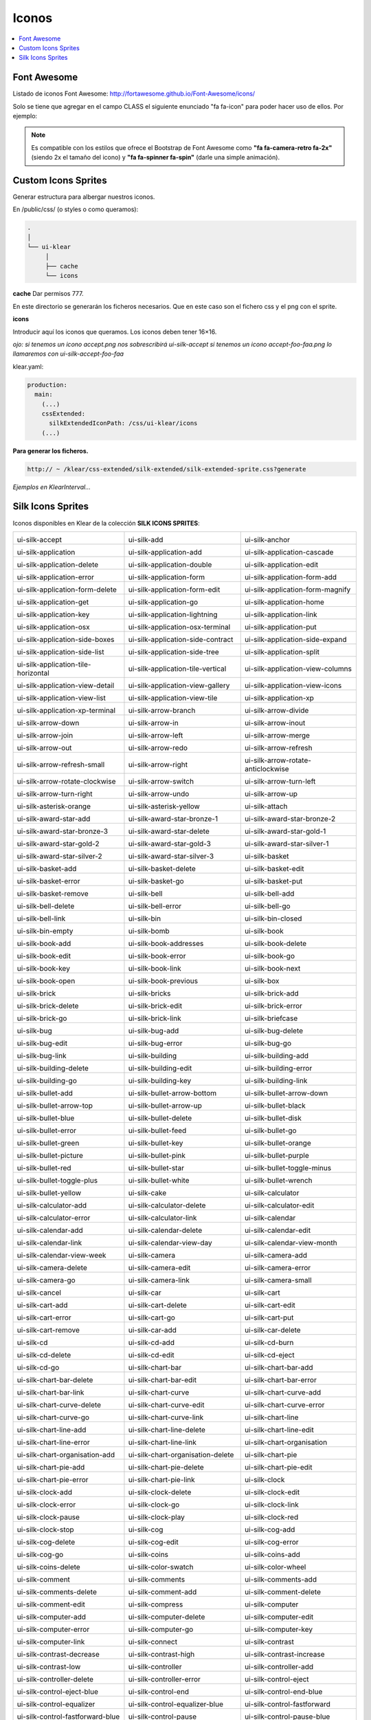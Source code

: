 Iconos
======

.. contents::
   :local:
   :depth: 3

Font Awesome
------------

Listado de iconos Font Awesome: http://fortawesome.github.io/Font-Awesome/icons/

Solo se tiene que agregar en el campo CLASS el siguiente enunciado "fa fa-icon" para poder hacer uso de ellos. Por ejemplo:

.. code-block:: yaml
   :emphasize-lines: 5

    entityEdit_screen: &entityEdit_screenLink
      <<: *Entity
      controller: edit
      forcedPk: 1
      class: fa fa-icon


.. note::
   Es compatible con los estilos que ofrece el Bootstrap de Font Awesome como **"fa fa-camera-retro fa-2x"** (siendo 2x el tamaño del icono) y **"fa fa-spinner fa-spin"** (darle una simple animación).

Custom Icons Sprites
--------------------
Generar estructura para albergar nuestros iconos.

En /public/css/ (o styles o como queramos):

.. code-block:: console

   .
   │
   └── ui-klear
	│
	├── cache
	└── icons

**cache** Dar permisos 777.

En este directorio se generarán los ficheros necesarios. Que en este caso son el fichero css y el png con el sprite.

**icons**

Introducir aquí los iconos que queramos. Los iconos deben tener 16×16.

*ojo: si tenemos un icono accept.png nos sobrescribirá ui-silk-accept si tenemos un icono accept-foo-faa.png lo llamaremos con ui-silk-accept-foo-faa*

klear.yaml:

.. code-block:: yaml

   production: 
     main:
       (...)
       cssExtended:
         silkExtendedIconPath: /css/ui-klear/icons
       (...)

**Para generar los ficheros.**

.. code-block:: url

   http:// ~ /klear/css-extended/silk-extended/silk-extended-sprite.css?generate

*Ejemplos en KlearInterval…*

Silk Icons Sprites
------------------

Iconos disponibles en Klear de la colección **SILK ICONS SPRITES**:

+--------------------------------------------------+-------------------------------------------------+-------------------------------------------------+
| .. image:: icons/accept.png                      | .. image:: icons/add.png                        | .. image:: icons/anchor.png                     |
| ui-silk-accept                                   | ui-silk-add                                     | ui-silk-anchor                                  |
+--------------------------------------------------+-------------------------------------------------+-------------------------------------------------+
| .. image:: icons/application.png                 | .. image:: icons/application_add.png            | .. image:: icons/application_cascade.png        |
| ui-silk-application                              | ui-silk-application-add                         | ui-silk-application-cascade                     |
+--------------------------------------------------+-------------------------------------------------+-------------------------------------------------+
| .. image:: icons/application_delete.png          | .. image:: icons/application_double.png         | .. image:: icons/application_edit.png           |
| ui-silk-application-delete                       | ui-silk-application-double                      | ui-silk-application-edit                        |
+--------------------------------------------------+-------------------------------------------------+-------------------------------------------------+
| .. image:: icons/application_error.png           | .. image:: icons/application_form.png           | .. image:: icons/application_form_add.png       |
| ui-silk-application-error                        | ui-silk-application-form                        | ui-silk-application-form-add                    |
+--------------------------------------------------+-------------------------------------------------+-------------------------------------------------+
| .. image:: icons/application_form_delete.png     | .. image:: icons/application_form_edit.png      | .. image:: icons/application_form_magnify.png   |
| ui-silk-application-form-delete                  | ui-silk-application-form-edit                   | ui-silk-application-form-magnify                |
+--------------------------------------------------+-------------------------------------------------+-------------------------------------------------+
| .. image:: icons/application_get.png             | .. image:: icons/application_go.png             | .. image:: icons/application_home.png           |
| ui-silk-application-get                          | ui-silk-application-go                          | ui-silk-application-home                        |
+--------------------------------------------------+-------------------------------------------------+-------------------------------------------------+
| .. image:: icons/application_key.png             | .. image:: icons/application_lightning.png      | .. image:: icons/application_link.png           |
| ui-silk-application-key                          | ui-silk-application-lightning                   | ui-silk-application-link                        |
+--------------------------------------------------+-------------------------------------------------+-------------------------------------------------+
| .. image:: icons/application_osx.png             | .. image:: icons/application_osx_terminal.png   | .. image:: icons/application_put.png            |
| ui-silk-application-osx                          | ui-silk-application-osx-terminal                | ui-silk-application-put                         |
+--------------------------------------------------+-------------------------------------------------+-------------------------------------------------+
| .. image:: icons/application_side_boxes.png      | .. image:: icons/application_side_contract.png  | .. image:: icons/application_side_expand.png    |
| ui-silk-application-side-boxes                   | ui-silk-application-side-contract               | ui-silk-application-side-expand                 |
+--------------------------------------------------+-------------------------------------------------+-------------------------------------------------+
| .. image:: icons/application_side_list.png       | .. image:: icons/application_side_tree.png      | .. image:: icons/application_split.png          |
| ui-silk-application-side-list                    | ui-silk-application-side-tree                   | ui-silk-application-split                       |
+--------------------------------------------------+-------------------------------------------------+-------------------------------------------------+
| .. image:: icons/application_tile_horizontal.png | .. image:: icons/application_tile_vertical.png  | .. image:: icons/application_view_columns.png   |
| ui-silk-application-tile-horizontal              | ui-silk-application-tile-vertical               | ui-silk-application-view-columns                |
+--------------------------------------------------+-------------------------------------------------+-------------------------------------------------+
| .. image:: icons/application_view_detail.png     | .. image:: icons/application_view_gallery.png   | .. image:: icons/application_view_icons.png     |
| ui-silk-application-view-detail                  | ui-silk-application-view-gallery                | ui-silk-application-view-icons                  |
+--------------------------------------------------+-------------------------------------------------+-------------------------------------------------+
| .. image:: icons/application_view_list.png       | .. image:: icons/application_view_tile.png      | .. image:: icons/application_xp.png             |
| ui-silk-application-view-list                    | ui-silk-application-view-tile                   | ui-silk-application-xp                          |
+--------------------------------------------------+-------------------------------------------------+-------------------------------------------------+
| .. image:: icons/application_xp_terminal.png     | .. image:: icons/arrow_branch.png               | .. image:: icons/arrow_divide.png               |
| ui-silk-application-xp-terminal                  | ui-silk-arrow-branch                            | ui-silk-arrow-divide                            |
+--------------------------------------------------+-------------------------------------------------+-------------------------------------------------+
| .. image:: icons/arrow_down.png                  | .. image:: icons/arrow_in.png                   | .. image:: icons/arrow_inout.png                |
| ui-silk-arrow-down                               | ui-silk-arrow-in                                | ui-silk-arrow-inout                             |
+--------------------------------------------------+-------------------------------------------------+-------------------------------------------------+
| .. image:: icons/arrow_join.png                  | .. image:: icons/arrow_left.png                 | .. image:: icons/arrow_merge.png                |
| ui-silk-arrow-join                               | ui-silk-arrow-left                              | ui-silk-arrow-merge                             |
+--------------------------------------------------+-------------------------------------------------+-------------------------------------------------+
| .. image:: icons/arrow_out.png                   | .. image:: icons/arrow_redo.png                 | .. image:: icons/arrow_refresh.png              |
| ui-silk-arrow-out                                | ui-silk-arrow-redo                              | ui-silk-arrow-refresh                           |
+--------------------------------------------------+-------------------------------------------------+-------------------------------------------------+
| .. image:: icons/arrow_refresh_small.png         | .. image:: icons/arrow_right.png                | .. image:: icons/arrow_rotate_anticlockwise.png |
| ui-silk-arrow-refresh-small                      | ui-silk-arrow-right                             | ui-silk-arrow-rotate-anticlockwise              |
+--------------------------------------------------+-------------------------------------------------+-------------------------------------------------+
| .. image:: icons/arrow_rotate_clockwise.png      | .. image:: icons/arrow_switch.png               | .. image:: icons/arrow_turn_left.png            |
| ui-silk-arrow-rotate-clockwise                   | ui-silk-arrow-switch                            | ui-silk-arrow-turn-left                         |
+--------------------------------------------------+-------------------------------------------------+-------------------------------------------------+
| .. image:: icons/arrow_turn_right.png            | .. image:: icons/arrow_undo.png                 | .. image:: icons/arrow_up.png                   |
| ui-silk-arrow-turn-right                         | ui-silk-arrow-undo                              | ui-silk-arrow-up                                |
+--------------------------------------------------+-------------------------------------------------+-------------------------------------------------+
| .. image:: icons/asterisk_orange.png             | .. image:: icons/asterisk_yellow.png            | .. image:: icons/attach.png                     |
| ui-silk-asterisk-orange                          | ui-silk-asterisk-yellow                         | ui-silk-attach                                  |
+--------------------------------------------------+-------------------------------------------------+-------------------------------------------------+
| .. image:: icons/award_star_add.png              | .. image:: icons/award_star_bronze_1.png        | .. image:: icons/award_star_bronze_2.png        |
| ui-silk-award-star-add                           | ui-silk-award-star-bronze-1                     | ui-silk-award-star-bronze-2                     |
+--------------------------------------------------+-------------------------------------------------+-------------------------------------------------+
| .. image:: icons/award_star_bronze_3.png         | .. image:: icons/award_star_delete.png          | .. image:: icons/award_star_gold_1.png          |
| ui-silk-award-star-bronze-3                      | ui-silk-award-star-delete                       | ui-silk-award-star-gold-1                       |
+--------------------------------------------------+-------------------------------------------------+-------------------------------------------------+
| .. image:: icons/award_star_gold_2.png           | .. image:: icons/award_star_gold_3.png          | .. image:: icons/award_star_silver_1.png        |
| ui-silk-award-star-gold-2                        | ui-silk-award-star-gold-3                       | ui-silk-award-star-silver-1                     |
+--------------------------------------------------+-------------------------------------------------+-------------------------------------------------+
| .. image:: icons/award_star_silver_2.png         | .. image:: icons/award_star_silver_3.png        | .. image:: icons/basket.png                     |
| ui-silk-award-star-silver-2                      | ui-silk-award-star-silver-3                     | ui-silk-basket                                  |
+--------------------------------------------------+-------------------------------------------------+-------------------------------------------------+
| .. image:: icons/basket_add.png                  | .. image:: icons/basket_delete.png              | .. image:: icons/basket_edit.png                |
| ui-silk-basket-add                               | ui-silk-basket-delete                           | ui-silk-basket-edit                             |
+--------------------------------------------------+-------------------------------------------------+-------------------------------------------------+
| .. image:: icons/basket_error.png                | .. image:: icons/basket_go.png                  | .. image:: icons/basket_put.png                 |
| ui-silk-basket-error                             | ui-silk-basket-go                               | ui-silk-basket-put                              |
+--------------------------------------------------+-------------------------------------------------+-------------------------------------------------+
| .. image:: icons/basket_remove.png               | .. image:: icons/bell.png                       | .. image:: icons/bell_add.png                   |
| ui-silk-basket-remove                            | ui-silk-bell                                    | ui-silk-bell-add                                |
+--------------------------------------------------+-------------------------------------------------+-------------------------------------------------+
| .. image:: icons/bell_delete.png                 | .. image:: icons/bell_error.png                 | .. image:: icons/bell_go.png                    |
| ui-silk-bell-delete                              | ui-silk-bell-error                              | ui-silk-bell-go                                 |
+--------------------------------------------------+-------------------------------------------------+-------------------------------------------------+
| .. image:: icons/bell_link.png                   | .. image:: icons/bin.png                        | .. image:: icons/bin_closed.png                 |
| ui-silk-bell-link                                | ui-silk-bin                                     | ui-silk-bin-closed                              |
+--------------------------------------------------+-------------------------------------------------+-------------------------------------------------+
| .. image:: icons/bin_empty.png                   | .. image:: icons/bomb.png                       | .. image:: icons/book.png                       |
| ui-silk-bin-empty                                | ui-silk-bomb                                    | ui-silk-book                                    |
+--------------------------------------------------+-------------------------------------------------+-------------------------------------------------+
| .. image:: icons/book_add.png                    | .. image:: icons/book_addresses.png             | .. image:: icons/book_delete.png                |
| ui-silk-book-add                                 | ui-silk-book-addresses                          | ui-silk-book-delete                             |
+--------------------------------------------------+-------------------------------------------------+-------------------------------------------------+
| .. image:: icons/book_edit.png                   | .. image:: icons/book_error.png                 | .. image:: icons/book_go.png                    |
| ui-silk-book-edit                                | ui-silk-book-error                              | ui-silk-book-go                                 |
+--------------------------------------------------+-------------------------------------------------+-------------------------------------------------+
| .. image:: icons/book_key.png                    | .. image:: icons/book_link.png                  | .. image:: icons/book_next.png                  |
| ui-silk-book-key                                 | ui-silk-book-link                               | ui-silk-book-next                               |
+--------------------------------------------------+-------------------------------------------------+-------------------------------------------------+
| .. image:: icons/book_open.png                   | .. image:: icons/book_previous.png              | .. image:: icons/box.png                        |
| ui-silk-book-open                                | ui-silk-book-previous                           | ui-silk-box                                     |
+--------------------------------------------------+-------------------------------------------------+-------------------------------------------------+
| .. image:: icons/brick.png                       | .. image:: icons/bricks.png                     | .. image:: icons/brick_add.png                  |
| ui-silk-brick                                    | ui-silk-bricks                                  | ui-silk-brick-add                               |
+--------------------------------------------------+-------------------------------------------------+-------------------------------------------------+
| .. image:: icons/brick_delete.png                | .. image:: icons/brick_edit.png                 | .. image:: icons/brick_error.png                |
| ui-silk-brick-delete                             | ui-silk-brick-edit                              | ui-silk-brick-error                             |
+--------------------------------------------------+-------------------------------------------------+-------------------------------------------------+
| .. image:: icons/brick_go.png                    | .. image:: icons/brick_link.png                 | .. image:: icons/briefcase.png                  |
| ui-silk-brick-go                                 | ui-silk-brick-link                              | ui-silk-briefcase                               |
+--------------------------------------------------+-------------------------------------------------+-------------------------------------------------+
| .. image:: icons/bug.png                         | .. image:: icons/bug_add.png                    | .. image:: icons/bug_delete.png                 |
| ui-silk-bug                                      | ui-silk-bug-add                                 | ui-silk-bug-delete                              |
+--------------------------------------------------+-------------------------------------------------+-------------------------------------------------+
| .. image:: icons/bug_edit.png                    | .. image:: icons/bug_error.png                  | .. image:: icons/bug_go.png                     |
| ui-silk-bug-edit                                 | ui-silk-bug-error                               | ui-silk-bug-go                                  |
+--------------------------------------------------+-------------------------------------------------+-------------------------------------------------+
| .. image:: icons/bug_link.png                    | .. image:: icons/building.png                   | .. image:: icons/building_add.png               |
| ui-silk-bug-link                                 | ui-silk-building                                | ui-silk-building-add                            |
+--------------------------------------------------+-------------------------------------------------+-------------------------------------------------+
| .. image:: icons/building_delete.png             | .. image:: icons/building_edit.png              | .. image:: icons/building_error.png             |
| ui-silk-building-delete                          | ui-silk-building-edit                           | ui-silk-building-error                          |
+--------------------------------------------------+-------------------------------------------------+-------------------------------------------------+
| .. image:: icons/building_go.png                 | .. image:: icons/building_key.png               | .. image:: icons/building_link.png              |
| ui-silk-building-go                              | ui-silk-building-key                            | ui-silk-building-link                           |
+--------------------------------------------------+-------------------------------------------------+-------------------------------------------------+
| .. image:: icons/bullet_add.png                  | .. image:: icons/bullet_arrow_bottom.png        | .. image:: icons/bullet_arrow_down.png          |
| ui-silk-bullet-add                               | ui-silk-bullet-arrow-bottom                     | ui-silk-bullet-arrow-down                       |
+--------------------------------------------------+-------------------------------------------------+-------------------------------------------------+
| .. image:: icons/bullet_arrow_top.png            | .. image:: icons/bullet_arrow_up.png            | .. image:: icons/bullet_black.png               |
| ui-silk-bullet-arrow-top                         | ui-silk-bullet-arrow-up                         | ui-silk-bullet-black                            |
+--------------------------------------------------+-------------------------------------------------+-------------------------------------------------+
| .. image:: icons/bullet_blue.png                 | .. image:: icons/bullet_delete.png              | .. image:: icons/bullet_disk.png                |
| ui-silk-bullet-blue                              | ui-silk-bullet-delete                           | ui-silk-bullet-disk                             |
+--------------------------------------------------+-------------------------------------------------+-------------------------------------------------+
| .. image:: icons/bullet_error.png                | .. image:: icons/bullet_feed.png                | .. image:: icons/bullet_go.png                  |
| ui-silk-bullet-error                             | ui-silk-bullet-feed                             | ui-silk-bullet-go                               |
+--------------------------------------------------+-------------------------------------------------+-------------------------------------------------+
| .. image:: icons/bullet_green.png                | .. image:: icons/bullet_key.png                 | .. image:: icons/bullet_orange.png              |
| ui-silk-bullet-green                             | ui-silk-bullet-key                              | ui-silk-bullet-orange                           |
+--------------------------------------------------+-------------------------------------------------+-------------------------------------------------+
| .. image:: icons/bullet_picture.png              | .. image:: icons/bullet_pink.png                | .. image:: icons/bullet_purple.png              |
| ui-silk-bullet-picture                           | ui-silk-bullet-pink                             | ui-silk-bullet-purple                           |
+--------------------------------------------------+-------------------------------------------------+-------------------------------------------------+
| .. image:: icons/bullet_red.png                  | .. image:: icons/bullet_star.png                | .. image:: icons/bullet_toggle_minus.png        |
| ui-silk-bullet-red                               | ui-silk-bullet-star                             | ui-silk-bullet-toggle-minus                     |
+--------------------------------------------------+-------------------------------------------------+-------------------------------------------------+
| .. image:: icons/bullet_toggle_plus.png          | .. image:: icons/bullet_white.png               | .. image:: icons/bullet_wrench.png              |
| ui-silk-bullet-toggle-plus                       | ui-silk-bullet-white                            | ui-silk-bullet-wrench                           |
+--------------------------------------------------+-------------------------------------------------+-------------------------------------------------+
| .. image:: icons/bullet_yellow.png               | .. image:: icons/cake.png                       | .. image:: icons/calculator.png                 |
| ui-silk-bullet-yellow                            | ui-silk-cake                                    | ui-silk-calculator                              |
+--------------------------------------------------+-------------------------------------------------+-------------------------------------------------+
| .. image:: icons/calculator_add.png              | .. image:: icons/calculator_delete.png          | .. image:: icons/calculator_edit.png            |
| ui-silk-calculator-add                           | ui-silk-calculator-delete                       | ui-silk-calculator-edit                         |
+--------------------------------------------------+-------------------------------------------------+-------------------------------------------------+
| .. image:: icons/calculator_error.png            | .. image:: icons/calculator_link.png            | .. image:: icons/calendar.png                   |
| ui-silk-calculator-error                         | ui-silk-calculator-link                         | ui-silk-calendar                                |
+--------------------------------------------------+-------------------------------------------------+-------------------------------------------------+
| .. image:: icons/calendar_add.png                | .. image:: icons/calendar_delete.png            | .. image:: icons/calendar_edit.png              |
| ui-silk-calendar-add                             | ui-silk-calendar-delete                         | ui-silk-calendar-edit                           |
+--------------------------------------------------+-------------------------------------------------+-------------------------------------------------+
| .. image:: icons/calendar_link.png               | .. image:: icons/calendar_view_day.png          | .. image:: icons/calendar_view_month.png        |
| ui-silk-calendar-link                            | ui-silk-calendar-view-day                       | ui-silk-calendar-view-month                     |
+--------------------------------------------------+-------------------------------------------------+-------------------------------------------------+
| .. image:: icons/calendar_view_week.png          | .. image:: icons/camera.png                     | .. image:: icons/camera_add.png                 |
| ui-silk-calendar-view-week                       | ui-silk-camera                                  | ui-silk-camera-add                              |
+--------------------------------------------------+-------------------------------------------------+-------------------------------------------------+
| .. image:: icons/camera_delete.png               | .. image:: icons/camera_edit.png                | .. image:: icons/camera_error.png               |
| ui-silk-camera-delete                            | ui-silk-camera-edit                             | ui-silk-camera-error                            |
+--------------------------------------------------+-------------------------------------------------+-------------------------------------------------+
| .. image:: icons/camera_go.png                   | .. image:: icons/camera_link.png                | .. image:: icons/camera_small.png               |
| ui-silk-camera-go                                | ui-silk-camera-link                             | ui-silk-camera-small                            |
+--------------------------------------------------+-------------------------------------------------+-------------------------------------------------+
| .. image:: icons/cancel.png                      | .. image:: icons/car.png                        | .. image:: icons/cart.png                       |
| ui-silk-cancel                                   | ui-silk-car                                     | ui-silk-cart                                    |
+--------------------------------------------------+-------------------------------------------------+-------------------------------------------------+
| .. image:: icons/cart_add.png                    | .. image:: icons/cart_delete.png                | .. image:: icons/cart_edit.png                  |
| ui-silk-cart-add                                 | ui-silk-cart-delete                             | ui-silk-cart-edit                               |
+--------------------------------------------------+-------------------------------------------------+-------------------------------------------------+
| .. image:: icons/cart_error.png                  | .. image:: icons/cart_go.png                    | .. image:: icons/cart_put.png                   |
| ui-silk-cart-error                               | ui-silk-cart-go                                 | ui-silk-cart-put                                |
+--------------------------------------------------+-------------------------------------------------+-------------------------------------------------+
| .. image:: icons/cart_remove.png                 | .. image:: icons/car_add.png                    | .. image:: icons/car_delete.png                 |
| ui-silk-cart-remove                              | ui-silk-car-add                                 | ui-silk-car-delete                              |
+--------------------------------------------------+-------------------------------------------------+-------------------------------------------------+
| .. image:: icons/cd.png                          | .. image:: icons/cd_add.png                     | .. image:: icons/cd_burn.png                    |
| ui-silk-cd                                       | ui-silk-cd-add                                  | ui-silk-cd-burn                                 |
+--------------------------------------------------+-------------------------------------------------+-------------------------------------------------+
| .. image:: icons/cd_delete.png                   | .. image:: icons/cd_edit.png                    | .. image:: icons/cd_eject.png                   |
| ui-silk-cd-delete                                | ui-silk-cd-edit                                 | ui-silk-cd-eject                                |
+--------------------------------------------------+-------------------------------------------------+-------------------------------------------------+
| .. image:: icons/cd_go.png                       | .. image:: icons/chart_bar.png                  | .. image:: icons/chart_bar_add.png              |
| ui-silk-cd-go                                    | ui-silk-chart-bar                               | ui-silk-chart-bar-add                           |
+--------------------------------------------------+-------------------------------------------------+-------------------------------------------------+
| .. image:: icons/chart_bar_delete.png            | .. image:: icons/chart_bar_edit.png             | .. image:: icons/chart_bar_error.png            |
| ui-silk-chart-bar-delete                         | ui-silk-chart-bar-edit                          | ui-silk-chart-bar-error                         |
+--------------------------------------------------+-------------------------------------------------+-------------------------------------------------+
| .. image:: icons/chart_bar_link.png              | .. image:: icons/chart_curve.png                | .. image:: icons/chart_curve_add.png            |
| ui-silk-chart-bar-link                           | ui-silk-chart-curve                             | ui-silk-chart-curve-add                         |
+--------------------------------------------------+-------------------------------------------------+-------------------------------------------------+
| .. image:: icons/chart_curve_delete.png          | .. image:: icons/chart_curve_edit.png           | .. image:: icons/chart_curve_error.png          |
| ui-silk-chart-curve-delete                       | ui-silk-chart-curve-edit                        | ui-silk-chart-curve-error                       |
+--------------------------------------------------+-------------------------------------------------+-------------------------------------------------+
| .. image:: icons/chart_curve_go.png              | .. image:: icons/chart_curve_link.png           | .. image:: icons/chart_line.png                 |
| ui-silk-chart-curve-go                           | ui-silk-chart-curve-link                        | ui-silk-chart-line                              |
+--------------------------------------------------+-------------------------------------------------+-------------------------------------------------+
| .. image:: icons/chart_line_add.png              | .. image:: icons/chart_line_delete.png          | .. image:: icons/chart_line_edit.png            |
| ui-silk-chart-line-add                           | ui-silk-chart-line-delete                       | ui-silk-chart-line-edit                         |
+--------------------------------------------------+-------------------------------------------------+-------------------------------------------------+
| .. image:: icons/chart_line_error.png            | .. image:: icons/chart_line_link.png            | .. image:: icons/chart_organisation.png         |
| ui-silk-chart-line-error                         | ui-silk-chart-line-link                         | ui-silk-chart-organisation                      |
+--------------------------------------------------+-------------------------------------------------+-------------------------------------------------+
| .. image:: icons/chart_organisation_add.png      | .. image:: icons/chart_organisation_delete.png  | .. image:: icons/chart_pie.png                  |
| ui-silk-chart-organisation-add                   | ui-silk-chart-organisation-delete               | ui-silk-chart-pie                               |
+--------------------------------------------------+-------------------------------------------------+-------------------------------------------------+
| .. image:: icons/chart_pie_add.png               | .. image:: icons/chart_pie_delete.png           | .. image:: icons/chart_pie_edit.png             |
| ui-silk-chart-pie-add                            | ui-silk-chart-pie-delete                        | ui-silk-chart-pie-edit                          |
+--------------------------------------------------+-------------------------------------------------+-------------------------------------------------+
| .. image:: icons/chart_pie_error.png             | .. image:: icons/chart_pie_link.png             | .. image:: icons/clock.png                      |
| ui-silk-chart-pie-error                          | ui-silk-chart-pie-link                          | ui-silk-clock                                   |
+--------------------------------------------------+-------------------------------------------------+-------------------------------------------------+
| .. image:: icons/clock_add.png                   | .. image:: icons/clock_delete.png               | .. image:: icons/clock_edit.png                 |
| ui-silk-clock-add                                | ui-silk-clock-delete                            | ui-silk-clock-edit                              |
+--------------------------------------------------+-------------------------------------------------+-------------------------------------------------+
| .. image:: icons/clock_error.png                 | .. image:: icons/clock_go.png                   | .. image:: icons/clock_link.png                 |
| ui-silk-clock-error                              | ui-silk-clock-go                                | ui-silk-clock-link                              |
+--------------------------------------------------+-------------------------------------------------+-------------------------------------------------+
| .. image:: icons/clock_pause.png                 | .. image:: icons/clock_play.png                 | .. image:: icons/clock_red.png                  |
| ui-silk-clock-pause                              | ui-silk-clock-play                              | ui-silk-clock-red                               |
+--------------------------------------------------+-------------------------------------------------+-------------------------------------------------+
| .. image:: icons/clock_stop.png                  | .. image:: icons/cog.png                        | .. image:: icons/cog_add.png                    |
| ui-silk-clock-stop                               | ui-silk-cog                                     | ui-silk-cog-add                                 |
+--------------------------------------------------+-------------------------------------------------+-------------------------------------------------+
| .. image:: icons/cog_delete.png                  | .. image:: icons/cog_edit.png                   | .. image:: icons/cog_error.png                  |
| ui-silk-cog-delete                               | ui-silk-cog-edit                                | ui-silk-cog-error                               |
+--------------------------------------------------+-------------------------------------------------+-------------------------------------------------+
| .. image:: icons/cog_go.png                      | .. image:: icons/coins.png                      | .. image:: icons/coins_add.png                  |
| ui-silk-cog-go                                   | ui-silk-coins                                   | ui-silk-coins-add                               |
+--------------------------------------------------+-------------------------------------------------+-------------------------------------------------+
| .. image:: icons/coins_delete.png                | .. image:: icons/color_swatch.png               | .. image:: icons/color_wheel.png                |
| ui-silk-coins-delete                             | ui-silk-color-swatch                            | ui-silk-color-wheel                             |
+--------------------------------------------------+-------------------------------------------------+-------------------------------------------------+
| .. image:: icons/comment.png                     | .. image:: icons/comments.png                   | .. image:: icons/comments_add.png               |
| ui-silk-comment                                  | ui-silk-comments                                | ui-silk-comments-add                            |
+--------------------------------------------------+-------------------------------------------------+-------------------------------------------------+
| .. image:: icons/comments_delete.png             | .. image:: icons/comment_add.png                | .. image:: icons/comment_delete.png             |
| ui-silk-comments-delete                          | ui-silk-comment-add                             | ui-silk-comment-delete                          |
+--------------------------------------------------+-------------------------------------------------+-------------------------------------------------+
| .. image:: icons/comment_edit.png                | .. image:: icons/compress.png                   | .. image:: icons/computer.png                   |
| ui-silk-comment-edit                             | ui-silk-compress                                | ui-silk-computer                                |
+--------------------------------------------------+-------------------------------------------------+-------------------------------------------------+
| .. image:: icons/computer_add.png                | .. image:: icons/computer_delete.png            | .. image:: icons/computer_edit.png              |
| ui-silk-computer-add                             | ui-silk-computer-delete                         | ui-silk-computer-edit                           |
+--------------------------------------------------+-------------------------------------------------+-------------------------------------------------+
| .. image:: icons/computer_error.png              | .. image:: icons/computer_go.png                | .. image:: icons/computer_key.png               |
| ui-silk-computer-error                           | ui-silk-computer-go                             | ui-silk-computer-key                            |
+--------------------------------------------------+-------------------------------------------------+-------------------------------------------------+
| .. image:: icons/computer_link.png               | .. image:: icons/connect.png                    | .. image:: icons/contrast.png                   |
| ui-silk-computer-link                            | ui-silk-connect                                 | ui-silk-contrast                                |
+--------------------------------------------------+-------------------------------------------------+-------------------------------------------------+
| .. image:: icons/contrast_decrease.png           | .. image:: icons/contrast_high.png              | .. image:: icons/contrast_increase.png          |
| ui-silk-contrast-decrease                        | ui-silk-contrast-high                           | ui-silk-contrast-increase                       |
+--------------------------------------------------+-------------------------------------------------+-------------------------------------------------+
| .. image:: icons/contrast_low.png                | .. image:: icons/controller.png                 | .. image:: icons/controller_add.png             |
| ui-silk-contrast-low                             | ui-silk-controller                              | ui-silk-controller-add                          |
+--------------------------------------------------+-------------------------------------------------+-------------------------------------------------+
| .. image:: icons/controller_delete.png           | .. image:: icons/controller_error.png           | .. image:: icons/control_eject.png              |
| ui-silk-controller-delete                        | ui-silk-controller-error                        | ui-silk-control-eject                           |
+--------------------------------------------------+-------------------------------------------------+-------------------------------------------------+
| .. image:: icons/control_eject_blue.png          | .. image:: icons/control_end.png                | .. image:: icons/control_end_blue.png           |
| ui-silk-control-eject-blue                       | ui-silk-control-end                             | ui-silk-control-end-blue                        |
+--------------------------------------------------+-------------------------------------------------+-------------------------------------------------+
| .. image:: icons/control_equalizer.png           | .. image:: icons/control_equalizer_blue.png     | .. image:: icons/control_fastforward.png        |
| ui-silk-control-equalizer                        | ui-silk-control-equalizer-blue                  | ui-silk-control-fastforward                     |
+--------------------------------------------------+-------------------------------------------------+-------------------------------------------------+
| .. image:: icons/control_fastforward_blue.png    | .. image:: icons/control_pause.png              | .. image:: icons/control_pause_blue.png         |
| ui-silk-control-fastforward-blue                 | ui-silk-control-pause                           | ui-silk-control-pause-blue                      |
+--------------------------------------------------+-------------------------------------------------+-------------------------------------------------+
| .. image:: icons/control_play.png                | .. image:: icons/control_play_blue.png          | .. image:: icons/control_repeat.png             |
| ui-silk-control-play                             | ui-silk-control-play-blue                       | ui-silk-control-repeat                          |
+--------------------------------------------------+-------------------------------------------------+-------------------------------------------------+
| .. image:: icons/control_repeat_blue.png         | .. image:: icons/control_rewind.png             | .. image:: icons/control_rewind_blue.png        |
| ui-silk-control-repeat-blue                      | ui-silk-control-rewind                          | ui-silk-control-rewind-blue                     |
+--------------------------------------------------+-------------------------------------------------+-------------------------------------------------+
| .. image:: icons/control_start.png               | .. image:: icons/control_start_blue.png         | .. image:: icons/control_stop.png               |
| ui-silk-control-start                            | ui-silk-control-start-blue                      | ui-silk-control-stop                            |
+--------------------------------------------------+-------------------------------------------------+-------------------------------------------------+
| .. image:: icons/control_stop_blue.png           | .. image:: icons/creditcards.png                | .. image:: icons/cross.png                      |
| ui-silk-control-stop-blue                        | ui-silk-creditcards                             | ui-silk-cross                                   |
+--------------------------------------------------+-------------------------------------------------+-------------------------------------------------+
| .. image:: icons/css.png                         | .. image:: icons/css_add.png                    | .. image:: icons/css_delete.png                 |
| ui-silk-css                                      | ui-silk-css-add                                 | ui-silk-css-delete                              |
+--------------------------------------------------+-------------------------------------------------+-------------------------------------------------+
| .. image:: icons/css_go.png                      | .. image:: icons/css_valid.png                  | .. image:: icons/cup.png                        |
| ui-silk-css-go                                   | ui-silk-css-valid                               | ui-silk-cup                                     |
+--------------------------------------------------+-------------------------------------------------+-------------------------------------------------+
| .. image:: icons/cup_add.png                     | .. image:: icons/cup_delete.png                 | .. image:: icons/cup_edit.png                   |
| ui-silk-cup-add                                  | ui-silk-cup-delete                              | ui-silk-cup-edit                                |
+--------------------------------------------------+-------------------------------------------------+-------------------------------------------------+
| .. image:: icons/cup_error.png                   | .. image:: icons/cup_go.png                     | .. image:: icons/cup_key.png                    |
| ui-silk-cup-error                                | ui-silk-cup-go                                  | ui-silk-cup-key                                 |
+--------------------------------------------------+-------------------------------------------------+-------------------------------------------------+
| .. image:: icons/cup_link.png                    | .. image:: icons/cursor.png                     | .. image:: icons/cut.png                        |
| ui-silk-cup-link                                 | ui-silk-cursor                                  | ui-silk-cut                                     |
+--------------------------------------------------+-------------------------------------------------+-------------------------------------------------+
| .. image:: icons/cut_red.png                     | .. image:: icons/database.png                   | .. image:: icons/database_add.png               |
| ui-silk-cut-red                                  | ui-silk-database                                | ui-silk-database-add                            |
+--------------------------------------------------+-------------------------------------------------+-------------------------------------------------+
| .. image:: icons/database_connect.png            | .. image:: icons/database_delete.png            | .. image:: icons/database_edit.png              |
| ui-silk-database-connect                         | ui-silk-database-delete                         | ui-silk-database-edit                           |
+--------------------------------------------------+-------------------------------------------------+-------------------------------------------------+
| .. image:: icons/database_error.png              | .. image:: icons/database_gear.png              | .. image:: icons/database_go.png                |
| ui-silk-database-error                           | ui-silk-database-gear                           | ui-silk-database-go                             |
+--------------------------------------------------+-------------------------------------------------+-------------------------------------------------+
| .. image:: icons/database_key.png                | .. image:: icons/database_lightning.png         | .. image:: icons/database_link.png              |
| ui-silk-database-key                             | ui-silk-database-lightning                      | ui-silk-database-link                           |
+--------------------------------------------------+-------------------------------------------------+-------------------------------------------------+
| .. image:: icons/database_refresh.png            | .. image:: icons/database_save.png              | .. image:: icons/database_table.png             |
| ui-silk-database-refresh                         | ui-silk-database-save                           | ui-silk-database-table                          |
+--------------------------------------------------+-------------------------------------------------+-------------------------------------------------+
| .. image:: icons/date.png                        | .. image:: icons/date_add.png                   | .. image:: icons/date_delete.png                |
| ui-silk-date                                     | ui-silk-date-add                                | ui-silk-date-delete                             |
+--------------------------------------------------+-------------------------------------------------+-------------------------------------------------+
| .. image:: icons/date_edit.png                   | .. image:: icons/date_error.png                 | .. image:: icons/date_go.png                    |
| ui-silk-date-edit                                | ui-silk-date-error                              | ui-silk-date-go                                 |
+--------------------------------------------------+-------------------------------------------------+-------------------------------------------------+
| .. image:: icons/date_link.png                   | .. image:: icons/date_magnify.png               | .. image:: icons/date_next.png                  |
| ui-silk-date-link                                | ui-silk-date-magnify                            | ui-silk-date-next                               |
+--------------------------------------------------+-------------------------------------------------+-------------------------------------------------+
| .. image:: icons/date_previous.png               | .. image:: icons/delete.png                     | .. image:: icons/disconnect.png                 |
| ui-silk-date-previous                            | ui-silk-delete                                  | ui-silk-disconnect                              |
+--------------------------------------------------+-------------------------------------------------+-------------------------------------------------+
| .. image:: icons/disk.png                        | .. image:: icons/disk_multiple.png              | .. image:: icons/door.png                       |
| ui-silk-disk                                     | ui-silk-disk-multiple                           | ui-silk-door                                    |
+--------------------------------------------------+-------------------------------------------------+-------------------------------------------------+
| .. image:: icons/door_in.png                     | .. image:: icons/door_open.png                  | .. image:: icons/door_out.png                   |
| ui-silk-door-in                                  | ui-silk-door-open                               | ui-silk-door-out                                |
+--------------------------------------------------+-------------------------------------------------+-------------------------------------------------+
| .. image:: icons/drink.png                       | .. image:: icons/drink_empty.png                | .. image:: icons/drive.png                      |
| ui-silk-drink                                    | ui-silk-drink-empty                             | ui-silk-drive                                   |
+--------------------------------------------------+-------------------------------------------------+-------------------------------------------------+
| .. image:: icons/drive_add.png                   | .. image:: icons/drive_burn.png                 | .. image:: icons/drive_cd.png                   |
| ui-silk-drive-add                                | ui-silk-drive-burn                              | ui-silk-drive-cd                                |
+--------------------------------------------------+-------------------------------------------------+-------------------------------------------------+
| .. image:: icons/drive_cd_empty.png              | .. image:: icons/drive_delete.png               | .. image:: icons/drive_disk.png                 |
| ui-silk-drive-cd-empty                           | ui-silk-drive-delete                            | ui-silk-drive-disk                              |
+--------------------------------------------------+-------------------------------------------------+-------------------------------------------------+
| .. image:: icons/drive_edit.png                  | .. image:: icons/drive_error.png                | .. image:: icons/drive_go.png                   |
| ui-silk-drive-edit                               | ui-silk-drive-error                             | ui-silk-drive-go                                |
+--------------------------------------------------+-------------------------------------------------+-------------------------------------------------+
| .. image:: icons/drive_key.png                   | .. image:: icons/drive_link.png                 | .. image:: icons/drive_magnify.png              |
| ui-silk-drive-key                                | ui-silk-drive-link                              | ui-silk-drive-magnify                           |
+--------------------------------------------------+-------------------------------------------------+-------------------------------------------------+
| .. image:: icons/drive_network.png               | .. image:: icons/drive_rename.png               | .. image:: icons/drive_user.png                 |
| ui-silk-drive-network                            | ui-silk-drive-rename                            | ui-silk-drive-user                              |
+--------------------------------------------------+-------------------------------------------------+-------------------------------------------------+
| .. image:: icons/drive_web.png                   | .. image:: icons/dvd.png                        | .. image:: icons/dvd_add.png                    |
| ui-silk-drive-web                                | ui-silk-dvd                                     | ui-silk-dvd-add                                 |
+--------------------------------------------------+-------------------------------------------------+-------------------------------------------------+
| .. image:: icons/dvd_delete.png                  | .. image:: icons/dvd_edit.png                   | .. image:: icons/dvd_error.png                  |
| ui-silk-dvd-delete                               | ui-silk-dvd-edit                                | ui-silk-dvd-error                               |
+--------------------------------------------------+-------------------------------------------------+-------------------------------------------------+
| .. image:: icons/dvd_go.png                      | .. image:: icons/dvd_key.png                    | .. image:: icons/dvd_link.png                   |
| ui-silk-dvd-go                                   | ui-silk-dvd-key                                 | ui-silk-dvd-link                                |
+--------------------------------------------------+-------------------------------------------------+-------------------------------------------------+
| .. image:: icons/email.png                       | .. image:: icons/email_add.png                  | .. image:: icons/email_attach.png               |
| ui-silk-email                                    | ui-silk-email-add                               | ui-silk-email-attach                            |
+--------------------------------------------------+-------------------------------------------------+-------------------------------------------------+
| .. image:: icons/email_delete.png                | .. image:: icons/email_edit.png                 | .. image:: icons/email_error.png                |
| ui-silk-email-delete                             | ui-silk-email-edit                              | ui-silk-email-error                             |
+--------------------------------------------------+-------------------------------------------------+-------------------------------------------------+
| .. image:: icons/email_go.png                    | .. image:: icons/email_link.png                 | .. image:: icons/email_open.png                 |
| ui-silk-email-go                                 | ui-silk-email-link                              | ui-silk-email-open                              |
+--------------------------------------------------+-------------------------------------------------+-------------------------------------------------+
| .. image:: icons/email_open_image.png            | .. image:: icons/emoticon_evilgrin.png          | .. image:: icons/emoticon_grin.png              |
| ui-silk-email-open-image                         | ui-silk-emoticon-evilgrin                       | ui-silk-emoticon-grin                           |
+--------------------------------------------------+-------------------------------------------------+-------------------------------------------------+
| .. image:: icons/emoticon_happy.png              | .. image:: icons/emoticon_smile.png             | .. image:: icons/emoticon_surprised.png         |
| ui-silk-emoticon-happy                           | ui-silk-emoticon-smile                          | ui-silk-emoticon-surprised                      |
+--------------------------------------------------+-------------------------------------------------+-------------------------------------------------+
| .. image:: icons/emoticon_tongue.png             | .. image:: icons/emoticon_unhappy.png           | .. image:: icons/emoticon_waii.png              |
| ui-silk-emoticon-tongue                          | ui-silk-emoticon-unhappy                        | ui-silk-emoticon-waii                           |
+--------------------------------------------------+-------------------------------------------------+-------------------------------------------------+
| .. image:: icons/emoticon_wink.png               | .. image:: icons/error.png                      | .. image:: icons/error_add.png                  |
| ui-silk-emoticon-wink                            | ui-silk-error                                   | ui-silk-error-add                               |
+--------------------------------------------------+-------------------------------------------------+-------------------------------------------------+
| .. image:: icons/error_delete.png                | .. image:: icons/error_go.png                   | .. image:: icons/exclamation.png                |
| ui-silk-error-delete                             | ui-silk-error-go                                | ui-silk-exclamation                             |
+--------------------------------------------------+-------------------------------------------------+-------------------------------------------------+
| .. image:: icons/eye.png                         | .. image:: icons/feed.png                       | .. image:: icons/feed_add.png                   |
| ui-silk-eye                                      | ui-silk-feed                                    | ui-silk-feed-add                                |
+--------------------------------------------------+-------------------------------------------------+-------------------------------------------------+
| .. image:: icons/feed_delete.png                 | .. image:: icons/feed_disk.png                  | .. image:: icons/feed_edit.png                  |
| ui-silk-feed-delete                              | ui-silk-feed-disk                               | ui-silk-feed-edit                               |
+--------------------------------------------------+-------------------------------------------------+-------------------------------------------------+
| .. image:: icons/feed_error.png                  | .. image:: icons/feed_go.png                    | .. image:: icons/feed_key.png                   |
| ui-silk-feed-error                               | ui-silk-feed-go                                 | ui-silk-feed-key                                |
+--------------------------------------------------+-------------------------------------------------+-------------------------------------------------+
| .. image:: icons/feed_link.png                   | .. image:: icons/feed_magnify.png               | .. image:: icons/female.png                     |
| ui-silk-feed-link                                | ui-silk-feed-magnify                            | ui-silk-female                                  |
+--------------------------------------------------+-------------------------------------------------+-------------------------------------------------+
| .. image:: icons/film.png                        | .. image:: icons/film_add.png                   | .. image:: icons/film_delete.png                |
| ui-silk-film                                     | ui-silk-film-add                                | ui-silk-film-delete                             |
+--------------------------------------------------+-------------------------------------------------+-------------------------------------------------+
| .. image:: icons/film_edit.png                   | .. image:: icons/film_error.png                 | .. image:: icons/film_go.png                    |
| ui-silk-film-edit                                | ui-silk-film-error                              | ui-silk-film-go                                 |
+--------------------------------------------------+-------------------------------------------------+-------------------------------------------------+
| .. image:: icons/film_key.png                    | .. image:: icons/film_link.png                  | .. image:: icons/film_save.png                  |
| ui-silk-film-key                                 | ui-silk-film-link                               | ui-silk-film-save                               |
+--------------------------------------------------+-------------------------------------------------+-------------------------------------------------+
| .. image:: icons/find.png                        | .. image:: icons/flag_blue.png                  | .. image:: icons/flag_green.png                 |
| ui-silk-find                                     | ui-silk-flag-blue                               | ui-silk-flag-green                              |
+--------------------------------------------------+-------------------------------------------------+-------------------------------------------------+
| .. image:: icons/flag_orange.png                 | .. image:: icons/flag_pink.png                  | .. image:: icons/flag_purple.png                |
| ui-silk-flag-orange                              | ui-silk-flag-pink                               | ui-silk-flag-purple                             |
+--------------------------------------------------+-------------------------------------------------+-------------------------------------------------+
| .. image:: icons/flag_red.png                    | .. image:: icons/flag_yellow.png                | .. image:: icons/folder.png                     |
| ui-silk-flag-red                                 | ui-silk-flag-yellow                             | ui-silk-folder                                  |
+--------------------------------------------------+-------------------------------------------------+-------------------------------------------------+
| .. image:: icons/folder_add.png                  | .. image:: icons/folder_bell.png                | .. image:: icons/folder_brick.png               |
| ui-silk-folder-add                               | ui-silk-folder-bell                             | ui-silk-folder-brick                            |
+--------------------------------------------------+-------------------------------------------------+-------------------------------------------------+
| .. image:: icons/folder_bug.png                  | .. image:: icons/folder_camera.png              | .. image:: icons/folder_database.png            |
| ui-silk-folder-bug                               | ui-silk-folder-camera                           | ui-silk-folder-database                         |
+--------------------------------------------------+-------------------------------------------------+-------------------------------------------------+
| .. image:: icons/folder_delete.png               | .. image:: icons/folder_edit.png                | .. image:: icons/folder_error.png               |
| ui-silk-folder-delete                            | ui-silk-folder-edit                             | ui-silk-folder-error                            |
+--------------------------------------------------+-------------------------------------------------+-------------------------------------------------+
| .. image:: icons/folder_explore.png              | .. image:: icons/folder_feed.png                | .. image:: icons/folder_find.png                |
| ui-silk-folder-explore                           | ui-silk-folder-feed                             | ui-silk-folder-find                             |
+--------------------------------------------------+-------------------------------------------------+-------------------------------------------------+
| .. image:: icons/folder_go.png                   | .. image:: icons/folder_heart.png               | .. image:: icons/folder_image.png               |
| ui-silk-folder-go                                | ui-silk-folder-heart                            | ui-silk-folder-image                            |
+--------------------------------------------------+-------------------------------------------------+-------------------------------------------------+
| .. image:: icons/folder_key.png                  | .. image:: icons/folder_lightbulb.png           | .. image:: icons/folder_link.png                |
| ui-silk-folder-key                               | ui-silk-folder-lightbulb                        | ui-silk-folder-link                             |
+--------------------------------------------------+-------------------------------------------------+-------------------------------------------------+
| .. image:: icons/folder_magnify.png              | .. image:: icons/folder_page.png                | .. image:: icons/folder_page_white.png          |
| ui-silk-folder-magnify                           | ui-silk-folder-page                             | ui-silk-folder-page-white                       |
+--------------------------------------------------+-------------------------------------------------+-------------------------------------------------+
| .. image:: icons/folder_palette.png              | .. image:: icons/folder_picture.png             | .. image:: icons/folder_star.png                |
| ui-silk-folder-palette                           | ui-silk-folder-picture                          | ui-silk-folder-star                             |
+--------------------------------------------------+-------------------------------------------------+-------------------------------------------------+
| .. image:: icons/folder_table.png                | .. image:: icons/folder_user.png                | .. image:: icons/folder_wrench.png              |
| ui-silk-folder-table                             | ui-silk-folder-user                             | ui-silk-folder-wrench                           |
+--------------------------------------------------+-------------------------------------------------+-------------------------------------------------+
| .. image:: icons/font.png                        | .. image:: icons/font_add.png                   | .. image:: icons/font_delete.png                |
| ui-silk-font                                     | ui-silk-font-add                                | ui-silk-font-delete                             |
+--------------------------------------------------+-------------------------------------------------+-------------------------------------------------+
| .. image:: icons/font_go.png                     | .. image:: icons/group.png                      | .. image:: icons/group_add.png                  |
| ui-silk-font-go                                  | ui-silk-group                                   | ui-silk-group-add                               |
+--------------------------------------------------+-------------------------------------------------+-------------------------------------------------+
| .. image:: icons/group_delete.png                | .. image:: icons/group_edit.png                 | .. image:: icons/group_error.png                |
| ui-silk-group-delete                             | ui-silk-group-edit                              | ui-silk-group-error                             |
+--------------------------------------------------+-------------------------------------------------+-------------------------------------------------+
| .. image:: icons/group_gear.png                  | .. image:: icons/group_go.png                   | .. image:: icons/group_key.png                  |
| ui-silk-group-gear                               | ui-silk-group-go                                | ui-silk-group-key                               |
+--------------------------------------------------+-------------------------------------------------+-------------------------------------------------+
| .. image:: icons/group_link.png                  | .. image:: icons/heart.png                      | .. image:: icons/heart_add.png                  |
| ui-silk-group-link                               | ui-silk-heart                                   | ui-silk-heart-add                               |
+--------------------------------------------------+-------------------------------------------------+-------------------------------------------------+
| .. image:: icons/heart_delete.png                | .. image:: icons/help.png                       | .. image:: icons/hourglass.png                  |
| ui-silk-heart-delete                             | ui-silk-help                                    | ui-silk-hourglass                               |
+--------------------------------------------------+-------------------------------------------------+-------------------------------------------------+
| .. image:: icons/hourglass_add.png               | .. image:: icons/hourglass_delete.png           | .. image:: icons/hourglass_go.png               |
| ui-silk-hourglass-add                            | ui-silk-hourglass-delete                        | ui-silk-hourglass-go                            |
+--------------------------------------------------+-------------------------------------------------+-------------------------------------------------+
| .. image:: icons/hourglass_link.png              | .. image:: icons/house.png                      | .. image:: icons/house_go.png                   |
| ui-silk-hourglass-link                           | ui-silk-house                                   | ui-silk-house-go                                |
+--------------------------------------------------+-------------------------------------------------+-------------------------------------------------+
| .. image:: icons/house_link.png                  | .. image:: icons/html.png                       | .. image:: icons/html_add.png                   |
| ui-silk-house-link                               | ui-silk-html                                    | ui-silk-html-add                                |
+--------------------------------------------------+-------------------------------------------------+-------------------------------------------------+
| .. image:: icons/html_delete.png                 | .. image:: icons/html_go.png                    | .. image:: icons/html_valid.png                 |
| ui-silk-html-delete                              | ui-silk-html-go                                 | ui-silk-html-valid                              |
+--------------------------------------------------+-------------------------------------------------+-------------------------------------------------+
| .. image:: icons/image.png                       | .. image:: icons/images.png                     | .. image:: icons/image_add.png                  |
| ui-silk-image                                    | ui-silk-images                                  | ui-silk-image-add                               |
+--------------------------------------------------+-------------------------------------------------+-------------------------------------------------+
| .. image:: icons/image_delete.png                | .. image:: icons/image_edit.png                 | .. image:: icons/image_link.png                 |
| ui-silk-image-delete                             | ui-silk-image-edit                              | ui-silk-image-link                              |
+--------------------------------------------------+-------------------------------------------------+-------------------------------------------------+
| .. image:: icons/information.png                 | .. image:: icons/ipod.png                       | .. image:: icons/ipod_cast.png                  |
| ui-silk-information                              | ui-silk-ipod                                    | ui-silk-ipod-cast                               |
+--------------------------------------------------+-------------------------------------------------+-------------------------------------------------+
| .. image:: icons/ipod_cast_add.png               | .. image:: icons/ipod_cast_delete.png           | .. image:: icons/ipod_sound.png                 |
| ui-silk-ipod-cast-add                            | ui-silk-ipod-cast-delete                        | ui-silk-ipod-sound                              |
+--------------------------------------------------+-------------------------------------------------+-------------------------------------------------+
| .. image:: icons/joystick.png                    | .. image:: icons/joystick_add.png               | .. image:: icons/joystick_delete.png            |
| ui-silk-joystick                                 | ui-silk-joystick-add                            | ui-silk-joystick-delete                         |
+--------------------------------------------------+-------------------------------------------------+-------------------------------------------------+
| .. image:: icons/joystick_error.png              | .. image:: icons/key.png                        | .. image:: icons/keyboard.png                   |
| ui-silk-joystick-error                           | ui-silk-key                                     | ui-silk-keyboard                                |
+--------------------------------------------------+-------------------------------------------------+-------------------------------------------------+
| .. image:: icons/keyboard_add.png                | .. image:: icons/keyboard_delete.png            | .. image:: icons/keyboard_magnify.png           |
| ui-silk-keyboard-add                             | ui-silk-keyboard-delete                         | ui-silk-keyboard-magnify                        |
+--------------------------------------------------+-------------------------------------------------+-------------------------------------------------+
| .. image:: icons/key_add.png                     | .. image:: icons/key_delete.png                 | .. image:: icons/key_go.png                     |
| ui-silk-key-add                                  | ui-silk-key-delete                              | ui-silk-key-go                                  |
+--------------------------------------------------+-------------------------------------------------+-------------------------------------------------+
| .. image:: icons/layers.png                      | .. image:: icons/layout.png                     | .. image:: icons/layout_add.png                 |
| ui-silk-layers                                   | ui-silk-layout                                  | ui-silk-layout-add                              |
+--------------------------------------------------+-------------------------------------------------+-------------------------------------------------+
| .. image:: icons/layout_content.png              | .. image:: icons/layout_delete.png              | .. image:: icons/layout_edit.png                |
| ui-silk-layout-content                           | ui-silk-layout-delete                           | ui-silk-layout-edit                             |
+--------------------------------------------------+-------------------------------------------------+-------------------------------------------------+
| .. image:: icons/layout_error.png                | .. image:: icons/layout_header.png              | .. image:: icons/layout_link.png                |
| ui-silk-layout-error                             | ui-silk-layout-header                           | ui-silk-layout-link                             |
+--------------------------------------------------+-------------------------------------------------+-------------------------------------------------+
| .. image:: icons/layout_sidebar.png              | .. image:: icons/lightbulb.png                  | .. image:: icons/lightbulb_add.png              |
| ui-silk-layout-sidebar                           | ui-silk-lightbulb                               | ui-silk-lightbulb-add                           |
+--------------------------------------------------+-------------------------------------------------+-------------------------------------------------+
| .. image:: icons/lightbulb_delete.png            | .. image:: icons/lightbulb_off.png              | .. image:: icons/lightning.png                  |
| ui-silk-lightbulb-delete                         | ui-silk-lightbulb-off                           | ui-silk-lightning                               |
+--------------------------------------------------+-------------------------------------------------+-------------------------------------------------+
| .. image:: icons/lightning_add.png               | .. image:: icons/lightning_delete.png           | .. image:: icons/lightning_go.png               |
| ui-silk-lightning-add                            | ui-silk-lightning-delete                        | ui-silk-lightning-go                            |
+--------------------------------------------------+-------------------------------------------------+-------------------------------------------------+
| .. image:: icons/link.png                        | .. image:: icons/link_add.png                   | .. image:: icons/link_break.png                 |
| ui-silk-link                                     | ui-silk-link-add                                | ui-silk-link-break                              |
+--------------------------------------------------+-------------------------------------------------+-------------------------------------------------+
| .. image:: icons/link_delete.png                 | .. image:: icons/link_edit.png                  | .. image:: icons/link_error.png                 |
| ui-silk-link-delete                              | ui-silk-link-edit                               | ui-silk-link-error                              |
+--------------------------------------------------+-------------------------------------------------+-------------------------------------------------+
| .. image:: icons/link_go.png                     | .. image:: icons/lock.png                       | .. image:: icons/lock_add.png                   |
| ui-silk-link-go                                  | ui-silk-lock                                    | ui-silk-lock-add                                |
+--------------------------------------------------+-------------------------------------------------+-------------------------------------------------+
| .. image:: icons/lock_break.png                  | .. image:: icons/lock_delete.png                | .. image:: icons/lock_edit.png                  |
| ui-silk-lock-break                               | ui-silk-lock-delete                             | ui-silk-lock-edit                               |
+--------------------------------------------------+-------------------------------------------------+-------------------------------------------------+
| .. image:: icons/lock_go.png                     | .. image:: icons/lock_open.png                  | .. image:: icons/lorry.png                      |
| ui-silk-lock-go                                  | ui-silk-lock-open                               | ui-silk-lorry                                   |
+--------------------------------------------------+-------------------------------------------------+-------------------------------------------------+
| .. image:: icons/lorry_add.png                   | .. image:: icons/lorry_delete.png               | .. image:: icons/lorry_error.png                |
| ui-silk-lorry-add                                | ui-silk-lorry-delete                            | ui-silk-lorry-error                             |
+--------------------------------------------------+-------------------------------------------------+-------------------------------------------------+
| .. image:: icons/lorry_flatbed.png               | .. image:: icons/lorry_go.png                   | .. image:: icons/lorry_link.png                 |
| ui-silk-lorry-flatbed                            | ui-silk-lorry-go                                | ui-silk-lorry-link                              |
+--------------------------------------------------+-------------------------------------------------+-------------------------------------------------+
| .. image:: icons/magifier_zoom_out.png           | .. image:: icons/magnifier.png                  | .. image:: icons/magnifier_zoom_in.png          |
| ui-silk-magifier-zoom-out                        | ui-silk-magnifier                               | ui-silk-magnifier-zoom-in                       |
+--------------------------------------------------+-------------------------------------------------+-------------------------------------------------+
| .. image:: icons/male.png                        | .. image:: icons/map.png                        | .. image:: icons/map_add.png                    |
| ui-silk-male                                     | ui-silk-map                                     | ui-silk-map-add                                 |
+--------------------------------------------------+-------------------------------------------------+-------------------------------------------------+
| .. image:: icons/map_delete.png                  | .. image:: icons/map_edit.png                   | .. image:: icons/map_go.png                     |
| ui-silk-map-delete                               | ui-silk-map-edit                                | ui-silk-map-go                                  |
+--------------------------------------------------+-------------------------------------------------+-------------------------------------------------+
| .. image:: icons/map_magnify.png                 | .. image:: icons/medal_bronze_1.png             | .. image:: icons/medal_bronze_2.png             |
| ui-silk-map-magnify                              | ui-silk-medal-bronze-1                          | ui-silk-medal-bronze-2                          |
+--------------------------------------------------+-------------------------------------------------+-------------------------------------------------+
| .. image:: icons/medal_bronze_3.png              | .. image:: icons/medal_bronze_add.png           | .. image:: icons/medal_bronze_delete.png        |
| ui-silk-medal-bronze-3                           | ui-silk-medal-bronze-add                        | ui-silk-medal-bronze-delete                     |
+--------------------------------------------------+-------------------------------------------------+-------------------------------------------------+
| .. image:: icons/medal_gold_1.png                | .. image:: icons/medal_gold_2.png               | .. image:: icons/medal_gold_3.png               |
| ui-silk-medal-gold-1                             | ui-silk-medal-gold-2                            | ui-silk-medal-gold-3                            |
+--------------------------------------------------+-------------------------------------------------+-------------------------------------------------+
| .. image:: icons/medal_gold_add.png              | .. image:: icons/medal_gold_delete.png          | .. image:: icons/medal_silver_1.png             |
| ui-silk-medal-gold-add                           | ui-silk-medal-gold-delete                       | ui-silk-medal-silver-1                          |
+--------------------------------------------------+-------------------------------------------------+-------------------------------------------------+
| .. image:: icons/medal_silver_2.png              | .. image:: icons/medal_silver_3.png             | .. image:: icons/medal_silver_add.png           |
| ui-silk-medal-silver-2                           | ui-silk-medal-silver-3                          | ui-silk-medal-silver-add                        |
+--------------------------------------------------+-------------------------------------------------+-------------------------------------------------+
| .. image:: icons/medal_silver_delete.png         | .. image:: icons/money.png                      | .. image:: icons/money_add.png                  |
| ui-silk-medal-silver-delete                      | ui-silk-money                                   | ui-silk-money-add                               |
+--------------------------------------------------+-------------------------------------------------+-------------------------------------------------+
| .. image:: icons/money_delete.png                | .. image:: icons/money_dollar.png               | .. image:: icons/money_euro.png                 |
| ui-silk-money-delete                             | ui-silk-money-dollar                            | ui-silk-money-euro                              |
+--------------------------------------------------+-------------------------------------------------+-------------------------------------------------+
| .. image:: icons/money_pound.png                 | .. image:: icons/money_yen.png                  | .. image:: icons/monitor.png                    |
| ui-silk-money-pound                              | ui-silk-money-yen                               | ui-silk-monitor                                 |
+--------------------------------------------------+-------------------------------------------------+-------------------------------------------------+
| .. image:: icons/monitor_add.png                 | .. image:: icons/monitor_delete.png             | .. image:: icons/monitor_edit.png               |
| ui-silk-monitor-add                              | ui-silk-monitor-delete                          | ui-silk-monitor-edit                            |
+--------------------------------------------------+-------------------------------------------------+-------------------------------------------------+
| .. image:: icons/monitor_error.png               | .. image:: icons/monitor_go.png                 | .. image:: icons/monitor_lightning.png          |
| ui-silk-monitor-error                            | ui-silk-monitor-go                              | ui-silk-monitor-lightning                       |
+--------------------------------------------------+-------------------------------------------------+-------------------------------------------------+
| .. image:: icons/monitor_link.png                | .. image:: icons/mouse.png                      | .. image:: icons/mouse_add.png                  |
| ui-silk-monitor-link                             | ui-silk-mouse                                   | ui-silk-mouse-add                               |
+--------------------------------------------------+-------------------------------------------------+-------------------------------------------------+
| .. image:: icons/mouse_delete.png                | .. image:: icons/mouse_error.png                | .. image:: icons/music.png                      |
| ui-silk-mouse-delete                             | ui-silk-mouse-error                             | ui-silk-music                                   |
+--------------------------------------------------+-------------------------------------------------+-------------------------------------------------+
| .. image:: icons/new.png                         | .. image:: icons/newspaper.png                  | .. image:: icons/newspaper_add.png              |
| ui-silk-new                                      | ui-silk-newspaper                               | ui-silk-newspaper-add                           |
+--------------------------------------------------+-------------------------------------------------+-------------------------------------------------+
| .. image:: icons/newspaper_delete.png            | .. image:: icons/newspaper_go.png               | .. image:: icons/newspaper_link.png             |
| ui-silk-newspaper-delete                         | ui-silk-newspaper-go                            | ui-silk-newspaper-link                          |
+--------------------------------------------------+-------------------------------------------------+-------------------------------------------------+
| .. image:: icons/note.png                        | .. image:: icons/note_add.png                   | .. image:: icons/note_delete.png                |
| ui-silk-note                                     | ui-silk-note-add                                | ui-silk-note-delete                             |
+--------------------------------------------------+-------------------------------------------------+-------------------------------------------------+
| .. image:: icons/note_edit.png                   | .. image:: icons/note_error.png                 | .. image:: icons/note_go.png                    |
| ui-silk-note-edit                                | ui-silk-note-error                              | ui-silk-note-go                                 |
+--------------------------------------------------+-------------------------------------------------+-------------------------------------------------+
| .. image:: icons/overlays.png                    | .. image:: icons/package.png                    | .. image:: icons/package_add.png                |
| ui-silk-overlays                                 | ui-silk-package                                 | ui-silk-package-add                             |
+--------------------------------------------------+-------------------------------------------------+-------------------------------------------------+
| .. image:: icons/package_delete.png              | .. image:: icons/package_go.png                 | .. image:: icons/package_green.png              |
| ui-silk-package-delete                           | ui-silk-package-go                              | ui-silk-package-green                           |
+--------------------------------------------------+-------------------------------------------------+-------------------------------------------------+
| .. image:: icons/package_link.png                | .. image:: icons/page.png                       | .. image:: icons/page_add.png                   |
| ui-silk-package-link                             | ui-silk-page                                    | ui-silk-page-add                                |
+--------------------------------------------------+-------------------------------------------------+-------------------------------------------------+
| .. image:: icons/page_attach.png                 | .. image:: icons/page_code.png                  | .. image:: icons/page_copy.png                  |
| ui-silk-page-attach                              | ui-silk-page-code                               | ui-silk-page-copy                               |
+--------------------------------------------------+-------------------------------------------------+-------------------------------------------------+
| .. image:: icons/page_delete.png                 | .. image:: icons/page_edit.png                  | .. image:: icons/page_error.png                 |
| ui-silk-page-delete                              | ui-silk-page-edit                               | ui-silk-page-error                              |
+--------------------------------------------------+-------------------------------------------------+-------------------------------------------------+
| .. image:: icons/page_excel.png                  | .. image:: icons/page_find.png                  | .. image:: icons/page_gear.png                  |
| ui-silk-page-excel                               | ui-silk-page-find                               | ui-silk-page-gear                               |
+--------------------------------------------------+-------------------------------------------------+-------------------------------------------------+
| .. image:: icons/page_go.png                     | .. image:: icons/page_green.png                 | .. image:: icons/page_key.png                   |
| ui-silk-page-go                                  | ui-silk-page-green                              | ui-silk-page-key                                |
+--------------------------------------------------+-------------------------------------------------+-------------------------------------------------+
| .. image:: icons/page_lightning.png              | .. image:: icons/page_link.png                  | .. image:: icons/page_paintbrush.png            |
| ui-silk-page-lightning                           | ui-silk-page-link                               | ui-silk-page-paintbrush                         |
+--------------------------------------------------+-------------------------------------------------+-------------------------------------------------+
| .. image:: icons/page_paste.png                  | .. image:: icons/page_red.png                   | .. image:: icons/page_refresh.png               |
| ui-silk-page-paste                               | ui-silk-page-red                                | ui-silk-page-refresh                            |
+--------------------------------------------------+-------------------------------------------------+-------------------------------------------------+
| .. image:: icons/page_save.png                   | .. image:: icons/page_white.png                 | .. image:: icons/page_white_acrobat.png         |
| ui-silk-page-save                                | ui-silk-page-white                              | ui-silk-page-white-acrobat                      |
+--------------------------------------------------+-------------------------------------------------+-------------------------------------------------+
| .. image:: icons/page_white_actionscript.png     | .. image:: icons/page_white_add.png             | .. image:: icons/page_white_c.png               |
| ui-silk-page-white-actionscript                  | ui-silk-page-white-add                          | ui-silk-page-white-c                            |
+--------------------------------------------------+-------------------------------------------------+-------------------------------------------------+
| .. image:: icons/page_white_camera.png           | .. image:: icons/page_white_cd.png              | .. image:: icons/page_white_code.png            |
| ui-silk-page-white-camera                        | ui-silk-page-white-cd                           | ui-silk-page-white-code                         |
+--------------------------------------------------+-------------------------------------------------+-------------------------------------------------+
| .. image:: icons/page_white_code_red.png         | .. image:: icons/page_white_coldfusion.png      | .. image:: icons/page_white_compressed.png      |
| ui-silk-page-white-code-red                      | ui-silk-page-white-coldfusion                   | ui-silk-page-white-compressed                   |
+--------------------------------------------------+-------------------------------------------------+-------------------------------------------------+
| .. image:: icons/page_white_copy.png             | .. image:: icons/page_white_cplusplus.png       | .. image:: icons/page_white_csharp.png          |
| ui-silk-page-white-copy                          | ui-silk-page-white-cplusplus                    | ui-silk-page-white-csharp                       |
+--------------------------------------------------+-------------------------------------------------+-------------------------------------------------+
| .. image:: icons/page_white_cup.png              | .. image:: icons/page_white_database.png        | .. image:: icons/page_white_delete.png          |
| ui-silk-page-white-cup                           | ui-silk-page-white-database                     | ui-silk-page-white-delete                       |
+--------------------------------------------------+-------------------------------------------------+-------------------------------------------------+
| .. image:: icons/page_white_dvd.png              | .. image:: icons/page_white_edit.png            | .. image:: icons/page_white_error.png           |
| ui-silk-page-white-dvd                           | ui-silk-page-white-edit                         | ui-silk-page-white-error                        |
+--------------------------------------------------+-------------------------------------------------+-------------------------------------------------+
| .. image:: icons/page_white_excel.png            | .. image:: icons/page_white_find.png            | .. image:: icons/page_white_flash.png           |
| ui-silk-page-white-excel                         | ui-silk-page-white-find                         | ui-silk-page-white-flash                        |
+--------------------------------------------------+-------------------------------------------------+-------------------------------------------------+
| .. image:: icons/page_white_freehand.png         | .. image:: icons/page_white_gear.png            | .. image:: icons/page_white_get.png             |
| ui-silk-page-white-freehand                      | ui-silk-page-white-gear                         | ui-silk-page-white-get                          |
+--------------------------------------------------+-------------------------------------------------+-------------------------------------------------+
| .. image:: icons/page_white_go.png               | .. image:: icons/page_white_h.png               | .. image:: icons/page_white_horizontal.png      |
| ui-silk-page-white-go                            | ui-silk-page-white-h                            | ui-silk-page-white-horizontal                   |
+--------------------------------------------------+-------------------------------------------------+-------------------------------------------------+
| .. image:: icons/page_white_key.png              | .. image:: icons/page_white_lightning.png       | .. image:: icons/page_white_link.png            |
| ui-silk-page-white-key                           | ui-silk-page-white-lightning                    | ui-silk-page-white-link                         |
+--------------------------------------------------+-------------------------------------------------+-------------------------------------------------+
| .. image:: icons/page_white_magnify.png          | .. image:: icons/page_white_medal.png           | .. image:: icons/page_white_office.png          |
| ui-silk-page-white-magnify                       | ui-silk-page-white-medal                        | ui-silk-page-white-office                       |
+--------------------------------------------------+-------------------------------------------------+-------------------------------------------------+
| .. image:: icons/page_white_paint.png            | .. image:: icons/page_white_paintbrush.png      | .. image:: icons/page_white_paste.png           |
| ui-silk-page-white-paint                         | ui-silk-page-white-paintbrush                   | ui-silk-page-white-paste                        |
+--------------------------------------------------+-------------------------------------------------+-------------------------------------------------+
| .. image:: icons/page_white_php.png              | .. image:: icons/page_white_picture.png         | .. image:: icons/page_white_powerpoint.png      |
| ui-silk-page-white-php                           | ui-silk-page-white-picture                      | ui-silk-page-white-powerpoint                   |
+--------------------------------------------------+-------------------------------------------------+-------------------------------------------------+
| .. image:: icons/page_white_put.png              | .. image:: icons/page_white_ruby.png            | .. image:: icons/page_white_stack.png           |
| ui-silk-page-white-put                           | ui-silk-page-white-ruby                         | ui-silk-page-white-stack                        |
+--------------------------------------------------+-------------------------------------------------+-------------------------------------------------+
| .. image:: icons/page_white_star.png             | .. image:: icons/page_white_swoosh.png          | .. image:: icons/page_white_text.png            |
| ui-silk-page-white-star                          | ui-silk-page-white-swoosh                       | ui-silk-page-white-text                         |
+--------------------------------------------------+-------------------------------------------------+-------------------------------------------------+
| .. image:: icons/page_white_text_width.png       | .. image:: icons/page_white_tux.png             | .. image:: icons/page_white_vector.png          |
| ui-silk-page-white-text-width                    | ui-silk-page-white-tux                          | ui-silk-page-white-vector                       |
+--------------------------------------------------+-------------------------------------------------+-------------------------------------------------+
| .. image:: icons/page_white_visualstudio.png     | .. image:: icons/page_white_width.png           | .. image:: icons/page_white_word.png            |
| ui-silk-page-white-visualstudio                  | ui-silk-page-white-width                        | ui-silk-page-white-word                         |
+--------------------------------------------------+-------------------------------------------------+-------------------------------------------------+
| .. image:: icons/page_white_world.png            | .. image:: icons/page_white_wrench.png          | .. image:: icons/page_white_zip.png             |
| ui-silk-page-white-world                         | ui-silk-page-white-wrench                       | ui-silk-page-white-zip                          |
+--------------------------------------------------+-------------------------------------------------+-------------------------------------------------+
| .. image:: icons/page_word.png                   | .. image:: icons/page_world.png                 | .. image:: icons/paintbrush.png                 |
| ui-silk-page-word                                | ui-silk-page-world                              | ui-silk-paintbrush                              |
+--------------------------------------------------+-------------------------------------------------+-------------------------------------------------+
| .. image:: icons/paintcan.png                    | .. image:: icons/palette.png                    | .. image:: icons/paste_plain.png                |
| ui-silk-paintcan                                 | ui-silk-palette                                 | ui-silk-paste-plain                             |
+--------------------------------------------------+-------------------------------------------------+-------------------------------------------------+
| .. image:: icons/paste_word.png                  | .. image:: icons/pencil.png                     | .. image:: icons/pencil_add.png                 |
| ui-silk-paste-word                               | ui-silk-pencil                                  | ui-silk-pencil-add                              |
+--------------------------------------------------+-------------------------------------------------+-------------------------------------------------+
| .. image:: icons/pencil_delete.png               | .. image:: icons/pencil_go.png                  | .. image:: icons/phone.png                      |
| ui-silk-pencil-delete                            | ui-silk-pencil-go                               | ui-silk-phone                                   |
+--------------------------------------------------+-------------------------------------------------+-------------------------------------------------+
| .. image:: icons/phone_add.png                   | .. image:: icons/phone_delete.png               | .. image:: icons/phone_sound.png                |
| ui-silk-phone-add                                | ui-silk-phone-delete                            | ui-silk-phone-sound                             |
+--------------------------------------------------+-------------------------------------------------+-------------------------------------------------+
| .. image:: icons/photo.png                       | .. image:: icons/photos.png                     | .. image:: icons/photo_add.png                  |
| ui-silk-photo                                    | ui-silk-photos                                  | ui-silk-photo-add                               |
+--------------------------------------------------+-------------------------------------------------+-------------------------------------------------+
| .. image:: icons/photo_delete.png                | .. image:: icons/photo_link.png                 | .. image:: icons/picture.png                    |
| ui-silk-photo-delete                             | ui-silk-photo-link                              | ui-silk-picture                                 |
+--------------------------------------------------+-------------------------------------------------+-------------------------------------------------+
| .. image:: icons/pictures.png                    | .. image:: icons/picture_add.png                | .. image:: icons/picture_delete.png             |
| ui-silk-pictures                                 | ui-silk-picture-add                             | ui-silk-picture-delete                          |
+--------------------------------------------------+-------------------------------------------------+-------------------------------------------------+
| .. image:: icons/picture_edit.png                | .. image:: icons/picture_empty.png              | .. image:: icons/picture_error.png              |
| ui-silk-picture-edit                             | ui-silk-picture-empty                           | ui-silk-picture-error                           |
+--------------------------------------------------+-------------------------------------------------+-------------------------------------------------+
| .. image:: icons/picture_go.png                  | .. image:: icons/picture_key.png                | .. image:: icons/picture_link.png               |
| ui-silk-picture-go                               | ui-silk-picture-key                             | ui-silk-picture-link                            |
+--------------------------------------------------+-------------------------------------------------+-------------------------------------------------+
| .. image:: icons/picture_save.png                | .. image:: icons/pilcrow.png                    | .. image:: icons/pill.png                       |
| ui-silk-picture-save                             | ui-silk-pilcrow                                 | ui-silk-pill                                    |
+--------------------------------------------------+-------------------------------------------------+-------------------------------------------------+
| .. image:: icons/pill_add.png                    | .. image:: icons/pill_delete.png                | .. image:: icons/pill_go.png                    |
| ui-silk-pill-add                                 | ui-silk-pill-delete                             | ui-silk-pill-go                                 |
+--------------------------------------------------+-------------------------------------------------+-------------------------------------------------+
| .. image:: icons/plugin.png                      | .. image:: icons/plugin_add.png                 | .. image:: icons/plugin_delete.png              |
| ui-silk-plugin                                   | ui-silk-plugin-add                              | ui-silk-plugin-delete                           |
+--------------------------------------------------+-------------------------------------------------+-------------------------------------------------+
| .. image:: icons/plugin_disabled.png             | .. image:: icons/plugin_edit.png                | .. image:: icons/plugin_error.png               |
| ui-silk-plugin-disabled                          | ui-silk-plugin-edit                             | ui-silk-plugin-error                            |
+--------------------------------------------------+-------------------------------------------------+-------------------------------------------------+
| .. image:: icons/plugin_go.png                   | .. image:: icons/plugin_link.png                | .. image:: icons/printer.png                    |
| ui-silk-plugin-go                                | ui-silk-plugin-link                             | ui-silk-printer                                 |
+--------------------------------------------------+-------------------------------------------------+-------------------------------------------------+
| .. image:: icons/printer_add.png                 | .. image:: icons/printer_delete.png             | .. image:: icons/printer_empty.png              |
| ui-silk-printer-add                              | ui-silk-printer-delete                          | ui-silk-printer-empty                           |
+--------------------------------------------------+-------------------------------------------------+-------------------------------------------------+
| .. image:: icons/printer_error.png               | .. image:: icons/rainbow.png                    | .. image:: icons/report.png                     |
| ui-silk-printer-error                            | ui-silk-rainbow                                 | ui-silk-report                                  |
+--------------------------------------------------+-------------------------------------------------+-------------------------------------------------+
| .. image:: icons/report_add.png                  | .. image:: icons/report_delete.png              | .. image:: icons/report_disk.png                |
| ui-silk-report-add                               | ui-silk-report-delete                           | ui-silk-report-disk                             |
+--------------------------------------------------+-------------------------------------------------+-------------------------------------------------+
| .. image:: icons/report_edit.png                 | .. image:: icons/report_go.png                  | .. image:: icons/report_key.png                 |
| ui-silk-report-edit                              | ui-silk-report-go                               | ui-silk-report-key                              |
+--------------------------------------------------+-------------------------------------------------+-------------------------------------------------+
| .. image:: icons/report_link.png                 | .. image:: icons/report_magnify.png             | .. image:: icons/report_picture.png             |
| ui-silk-report-link                              | ui-silk-report-magnify                          | ui-silk-report-picture                          |
+--------------------------------------------------+-------------------------------------------------+-------------------------------------------------+
| .. image:: icons/report_user.png                 | .. image:: icons/report_word.png                | .. image:: icons/resultset_first.png            |
| ui-silk-report-user                              | ui-silk-report-word                             | ui-silk-resultset-first                         |
+--------------------------------------------------+-------------------------------------------------+-------------------------------------------------+
| .. image:: icons/resultset_last.png              | .. image:: icons/resultset_next.png             | .. image:: icons/resultset_previous.png         |
| ui-silk-resultset-last                           | ui-silk-resultset-next                          | ui-silk-resultset-previous                      |
+--------------------------------------------------+-------------------------------------------------+-------------------------------------------------+
| .. image:: icons/rosette.png                     | .. image:: icons/rss.png                        | .. image:: icons/rss_add.png                    |
| ui-silk-rosette                                  | ui-silk-rss                                     | ui-silk-rss-add                                 |
+--------------------------------------------------+-------------------------------------------------+-------------------------------------------------+
| .. image:: icons/rss_delete.png                  | .. image:: icons/rss_go.png                     | .. image:: icons/rss_valid.png                  |
| ui-silk-rss-delete                               | ui-silk-rss-go                                  | ui-silk-rss-valid                               |
+--------------------------------------------------+-------------------------------------------------+-------------------------------------------------+
| .. image:: icons/ruby.png                        | .. image:: icons/ruby_add.png                   | .. image:: icons/ruby_delete.png                |
| ui-silk-ruby                                     | ui-silk-ruby-add                                | ui-silk-ruby-delete                             |
+--------------------------------------------------+-------------------------------------------------+-------------------------------------------------+
| .. image:: icons/ruby_gear.png                   | .. image:: icons/ruby_get.png                   | .. image:: icons/ruby_go.png                    |
| ui-silk-ruby-gear                                | ui-silk-ruby-get                                | ui-silk-ruby-go                                 |
+--------------------------------------------------+-------------------------------------------------+-------------------------------------------------+
| .. image:: icons/ruby_key.png                    | .. image:: icons/ruby_link.png                  | .. image:: icons/ruby_put.png                   |
| ui-silk-ruby-key                                 | ui-silk-ruby-link                               | ui-silk-ruby-put                                |
+--------------------------------------------------+-------------------------------------------------+-------------------------------------------------+
| .. image:: icons/script.png                      | .. image:: icons/script_add.png                 | .. image:: icons/script_code.png                |
| ui-silk-script                                   | ui-silk-script-add                              | ui-silk-script-code                             |
+--------------------------------------------------+-------------------------------------------------+-------------------------------------------------+
| .. image:: icons/script_code_red.png             | .. image:: icons/script_delete.png              | .. image:: icons/script_edit.png                |
| ui-silk-script-code-red                          | ui-silk-script-delete                           | ui-silk-script-edit                             |
+--------------------------------------------------+-------------------------------------------------+-------------------------------------------------+
| .. image:: icons/script_error.png                | .. image:: icons/script_gear.png                | .. image:: icons/script_go.png                  |
| ui-silk-script-error                             | ui-silk-script-gear                             | ui-silk-script-go                               |
+--------------------------------------------------+-------------------------------------------------+-------------------------------------------------+
| .. image:: icons/script_key.png                  | .. image:: icons/script_lightning.png           | .. image:: icons/script_link.png                |
| ui-silk-script-key                               | ui-silk-script-lightning                        | ui-silk-script-link                             |
+--------------------------------------------------+-------------------------------------------------+-------------------------------------------------+
| .. image:: icons/script_palette.png              | .. image:: icons/script_save.png                | .. image:: icons/server.png                     |
| ui-silk-script-palette                           | ui-silk-script-save                             | ui-silk-server                                  |
+--------------------------------------------------+-------------------------------------------------+-------------------------------------------------+
| .. image:: icons/server_add.png                  | .. image:: icons/server_chart.png               | .. image:: icons/server_compressed.png          |
| ui-silk-server-add                               | ui-silk-server-chart                            | ui-silk-server-compressed                       |
+--------------------------------------------------+-------------------------------------------------+-------------------------------------------------+
| .. image:: icons/server_connect.png              | .. image:: icons/server_database.png            | .. image:: icons/server_delete.png              |
| ui-silk-server-connect                           | ui-silk-server-database                         | ui-silk-server-delete                           |
+--------------------------------------------------+-------------------------------------------------+-------------------------------------------------+
| .. image:: icons/server_edit.png                 | .. image:: icons/server_error.png               | .. image:: icons/server_go.png                  |
| ui-silk-server-edit                              | ui-silk-server-error                            | ui-silk-server-go                               |
+--------------------------------------------------+-------------------------------------------------+-------------------------------------------------+
| .. image:: icons/server_key.png                  | .. image:: icons/server_lightning.png           | .. image:: icons/server_link.png                |
| ui-silk-server-key                               | ui-silk-server-lightning                        | ui-silk-server-link                             |
+--------------------------------------------------+-------------------------------------------------+-------------------------------------------------+
| .. image:: icons/server_uncompressed.png         | .. image:: icons/shading.png                    | .. image:: icons/shape_align_bottom.png         |
| ui-silk-server-uncompressed                      | ui-silk-shading                                 | ui-silk-shape-align-bottom                      |
+--------------------------------------------------+-------------------------------------------------+-------------------------------------------------+
| .. image:: icons/shape_align_center.png          | .. image:: icons/shape_align_left.png           | .. image:: icons/shape_align_middle.png         |
| ui-silk-shape-align-center                       | ui-silk-shape-align-left                        | ui-silk-shape-align-middle                      |
+--------------------------------------------------+-------------------------------------------------+-------------------------------------------------+
| .. image:: icons/shape_align_right.png           | .. image:: icons/shape_align_top.png            | .. image:: icons/shape_flip_horizontal.png      |
| ui-silk-shape-align-right                        | ui-silk-shape-align-top                         | ui-silk-shape-flip-horizontal                   |
+--------------------------------------------------+-------------------------------------------------+-------------------------------------------------+
| .. image:: icons/shape_flip_vertical.png         | .. image:: icons/shape_group.png                | .. image:: icons/shape_handles.png              |
| ui-silk-shape-flip-vertical                      | ui-silk-shape-group                             | ui-silk-shape-handles                           |
+--------------------------------------------------+-------------------------------------------------+-------------------------------------------------+
| .. image:: icons/shape_move_back.png             | .. image:: icons/shape_move_backwards.png       | .. image:: icons/shape_move_forwards.png        |
| ui-silk-shape-move-back                          | ui-silk-shape-move-backwards                    | ui-silk-shape-move-forwards                     |
+--------------------------------------------------+-------------------------------------------------+-------------------------------------------------+
| .. image:: icons/shape_move_front.png            | .. image:: icons/shape_rotate_anticlockwise.png | .. image:: icons/shape_rotate_clockwise.png     |
| ui-silk-shape-move-front                         | ui-silk-shape-rotate-anticlockwise              | ui-silk-shape-rotate-clockwise                  |
+--------------------------------------------------+-------------------------------------------------+-------------------------------------------------+
| .. image:: icons/shape_square.png                | .. image:: icons/shape_square_add.png           | .. image:: icons/shape_square_delete.png        |
| ui-silk-shape-square                             | ui-silk-shape-square-add                        | ui-silk-shape-square-delete                     |
+--------------------------------------------------+-------------------------------------------------+-------------------------------------------------+
| .. image:: icons/shape_square_edit.png           | .. image:: icons/shape_square_error.png         | .. image:: icons/shape_square_go.png            |
| ui-silk-shape-square-edit                        | ui-silk-shape-square-error                      | ui-silk-shape-square-go                         |
+--------------------------------------------------+-------------------------------------------------+-------------------------------------------------+
| .. image:: icons/shape_square_key.png            | .. image:: icons/shape_square_link.png          | .. image:: icons/shape_ungroup.png              |
| ui-silk-shape-square-key                         | ui-silk-shape-square-link                       | ui-silk-shape-ungroup                           |
+--------------------------------------------------+-------------------------------------------------+-------------------------------------------------+
| .. image:: icons/shield.png                      | .. image:: icons/shield_add.png                 | .. image:: icons/shield_delete.png              |
| ui-silk-shield                                   | ui-silk-shield-add                              | ui-silk-shield-delete                           |
+--------------------------------------------------+-------------------------------------------------+-------------------------------------------------+
| .. image:: icons/shield_go.png                   | .. image:: icons/sitemap.png                    | .. image:: icons/sitemap_color.png              |
| ui-silk-shield-go                                | ui-silk-sitemap                                 | ui-silk-sitemap-color                           |
+--------------------------------------------------+-------------------------------------------------+-------------------------------------------------+
| .. image:: icons/sound.png                       | .. image:: icons/sound_add.png                  | .. image:: icons/sound_delete.png               |
| ui-silk-sound                                    | ui-silk-sound-add                               | ui-silk-sound-delete                            |
+--------------------------------------------------+-------------------------------------------------+-------------------------------------------------+
| .. image:: icons/sound_low.png                   | .. image:: icons/sound_mute.png                 | .. image:: icons/sound_none.png                 |
| ui-silk-sound-low                                | ui-silk-sound-mute                              | ui-silk-sound-none                              |
+--------------------------------------------------+-------------------------------------------------+-------------------------------------------------+
| .. image:: icons/spellcheck.png                  | .. image:: icons/sport_8ball.png                | .. image:: icons/sport_basketball.png           |
| ui-silk-spellcheck                               | ui-silk-sport-8ball                             | ui-silk-sport-basketball                        |
+--------------------------------------------------+-------------------------------------------------+-------------------------------------------------+
| .. image:: icons/sport_football.png              | .. image:: icons/sport_golf.png                 | .. image:: icons/sport_raquet.png               |
| ui-silk-sport-football                           | ui-silk-sport-golf                              | ui-silk-sport-raquet                            |
+--------------------------------------------------+-------------------------------------------------+-------------------------------------------------+
| .. image:: icons/sport_shuttlecock.png           | .. image:: icons/sport_soccer.png               | .. image:: icons/sport_tennis.png               |
| ui-silk-sport-shuttlecock                        | ui-silk-sport-soccer                            | ui-silk-sport-tennis                            |
+--------------------------------------------------+-------------------------------------------------+-------------------------------------------------+
| .. image:: icons/star.png                        | .. image:: icons/status_away.png                | .. image:: icons/status_busy.png                |
| ui-silk-star                                     | ui-silk-status-away                             | ui-silk-status-busy                             |
+--------------------------------------------------+-------------------------------------------------+-------------------------------------------------+
| .. image:: icons/status_offline.png              | .. image:: icons/status_online.png              | .. image:: icons/stop.png                       |
| ui-silk-status-offline                           | ui-silk-status-online                           | ui-silk-stop                                    |
+--------------------------------------------------+-------------------------------------------------+-------------------------------------------------+
| .. image:: icons/style.png                       | .. image:: icons/style_add.png                  | .. image:: icons/style_delete.png               |
| ui-silk-style                                    | ui-silk-style-add                               | ui-silk-style-delete                            |
+--------------------------------------------------+-------------------------------------------------+-------------------------------------------------+
| .. image:: icons/style_edit.png                  | .. image:: icons/style_go.png                   | .. image:: icons/sum.png                        |
| ui-silk-style-edit                               | ui-silk-style-go                                | ui-silk-sum                                     |
+--------------------------------------------------+-------------------------------------------------+-------------------------------------------------+
| .. image:: icons/tab.png                         | .. image:: icons/table.png                      | .. image:: icons/table_add.png                  |
| ui-silk-tab                                      | ui-silk-table                                   | ui-silk-table-add                               |
+--------------------------------------------------+-------------------------------------------------+-------------------------------------------------+
| .. image:: icons/table_delete.png                | .. image:: icons/table_edit.png                 | .. image:: icons/table_error.png                |
| ui-silk-table-delete                             | ui-silk-table-edit                              | ui-silk-table-error                             |
+--------------------------------------------------+-------------------------------------------------+-------------------------------------------------+
| .. image:: icons/table_gear.png                  | .. image:: icons/table_go.png                   | .. image:: icons/table_key.png                  |
| ui-silk-table-gear                               | ui-silk-table-go                                | ui-silk-table-key                               |
+--------------------------------------------------+-------------------------------------------------+-------------------------------------------------+
| .. image:: icons/table_lightning.png             | .. image:: icons/table_link.png                 | .. image:: icons/table_multiple.png             |
| ui-silk-table-lightning                          | ui-silk-table-link                              | ui-silk-table-multiple                          |
+--------------------------------------------------+-------------------------------------------------+-------------------------------------------------+
| .. image:: icons/table_refresh.png               | .. image:: icons/table_relationship.png         | .. image:: icons/table_row_delete.png           |
| ui-silk-table-refresh                            | ui-silk-table-relationship                      | ui-silk-table-row-delete                        |
+--------------------------------------------------+-------------------------------------------------+-------------------------------------------------+
| .. image:: icons/table_row_insert.png            | .. image:: icons/table_save.png                 | .. image:: icons/table_sort.png                 |
| ui-silk-table-row-insert                         | ui-silk-table-save                              | ui-silk-table-sort                              |
+--------------------------------------------------+-------------------------------------------------+-------------------------------------------------+
| .. image:: icons/tab_add.png                     | .. image:: icons/tab_delete.png                 | .. image:: icons/tab_edit.png                   |
| ui-silk-tab-add                                  | ui-silk-tab-delete                              | ui-silk-tab-edit                                |
+--------------------------------------------------+-------------------------------------------------+-------------------------------------------------+
| .. image:: icons/tab_go.png                      | .. image:: icons/tag.png                        | .. image:: icons/tag_blue.png                   |
| ui-silk-tab-go                                   | ui-silk-tag                                     | ui-silk-tag-blue                                |
+--------------------------------------------------+-------------------------------------------------+-------------------------------------------------+
| .. image:: icons/tag_blue_add.png                | .. image:: icons/tag_blue_delete.png            | .. image:: icons/tag_blue_edit.png              |
| ui-silk-tag-blue-add                             | ui-silk-tag-blue-delete                         | ui-silk-tag-blue-edit                           |
+--------------------------------------------------+-------------------------------------------------+-------------------------------------------------+
| .. image:: icons/tag_green.png                   | .. image:: icons/tag_orange.png                 | .. image:: icons/tag_pink.png                   |
| ui-silk-tag-green                                | ui-silk-tag-orange                              | ui-silk-tag-pink                                |
+--------------------------------------------------+-------------------------------------------------+-------------------------------------------------+
| .. image:: icons/tag_purple.png                  | .. image:: icons/tag_red.png                    | .. image:: icons/tag_yellow.png                 |
| ui-silk-tag-purple                               | ui-silk-tag-red                                 | ui-silk-tag-yellow                              |
+--------------------------------------------------+-------------------------------------------------+-------------------------------------------------+
| .. image:: icons/telephone.png                   | .. image:: icons/telephone_add.png              | .. image:: icons/telephone_delete.png           |
| ui-silk-telephone                                | ui-silk-telephone-add                           | ui-silk-telephone-delete                        |
+--------------------------------------------------+-------------------------------------------------+-------------------------------------------------+
| .. image:: icons/telephone_edit.png              | .. image:: icons/telephone_error.png            | .. image:: icons/telephone_go.png               |
| ui-silk-telephone-edit                           | ui-silk-telephone-error                         | ui-silk-telephone-go                            |
+--------------------------------------------------+-------------------------------------------------+-------------------------------------------------+
| .. image:: icons/telephone_key.png               | .. image:: icons/telephone_link.png             | .. image:: icons/television.png                 |
| ui-silk-telephone-key                            | ui-silk-telephone-link                          | ui-silk-television                              |
+--------------------------------------------------+-------------------------------------------------+-------------------------------------------------+
| .. image:: icons/television_add.png              | .. image:: icons/television_delete.png          | .. image:: icons/textfield.png                  |
| ui-silk-television-add                           | ui-silk-television-delete                       | ui-silk-textfield                               |
+--------------------------------------------------+-------------------------------------------------+-------------------------------------------------+
| .. image:: icons/textfield_add.png               | .. image:: icons/textfield_delete.png           | .. image:: icons/textfield_key.png              |
| ui-silk-textfield-add                            | ui-silk-textfield-delete                        | ui-silk-textfield-key                           |
+--------------------------------------------------+-------------------------------------------------+-------------------------------------------------+
| .. image:: icons/textfield_rename.png            | .. image:: icons/text_align_center.png          | .. image:: icons/text_align_justify.png         |
| ui-silk-textfield-rename                         | ui-silk-text-align-center                       | ui-silk-text-align-justify                      |
+--------------------------------------------------+-------------------------------------------------+-------------------------------------------------+
| .. image:: icons/text_align_left.png             | .. image:: icons/text_align_right.png           | .. image:: icons/text_allcaps.png               |
| ui-silk-text-align-left                          | ui-silk-text-align-right                        | ui-silk-text-allcaps                            |
+--------------------------------------------------+-------------------------------------------------+-------------------------------------------------+
| .. image:: icons/text_bold.png                   | .. image:: icons/text_columns.png               | .. image:: icons/text_dropcaps.png              |
| ui-silk-text-bold                                | ui-silk-text-columns                            | ui-silk-text-dropcaps                           |
+--------------------------------------------------+-------------------------------------------------+-------------------------------------------------+
| .. image:: icons/text_heading_1.png              | .. image:: icons/text_heading_2.png             | .. image:: icons/text_heading_3.png             |
| ui-silk-text-heading-1                           | ui-silk-text-heading-2                          | ui-silk-text-heading-3                          |
+--------------------------------------------------+-------------------------------------------------+-------------------------------------------------+
| .. image:: icons/text_heading_4.png              | .. image:: icons/text_heading_5.png             | .. image:: icons/text_heading_6.png             |
| ui-silk-text-heading-4                           | ui-silk-text-heading-5                          | ui-silk-text-heading-6                          |
+--------------------------------------------------+-------------------------------------------------+-------------------------------------------------+
| .. image:: icons/text_horizontalrule.png         | .. image:: icons/text_indent.png                | .. image:: icons/text_indent_remove.png         |
| ui-silk-text-horizontalrule                      | ui-silk-text-indent                             | ui-silk-text-indent-remove                      |
+--------------------------------------------------+-------------------------------------------------+-------------------------------------------------+
| .. image:: icons/text_italic.png                 | .. image:: icons/text_kerning.png               | .. image:: icons/text_letterspacing.png         |
| ui-silk-text-italic                              | ui-silk-text-kerning                            | ui-silk-text-letterspacing                      |
+--------------------------------------------------+-------------------------------------------------+-------------------------------------------------+
| .. image:: icons/text_letter_omega.png           | .. image:: icons/text_linespacing.png           | .. image:: icons/text_list_bullets.png          |
| ui-silk-text-letter-omega                        | ui-silk-text-linespacing                        | ui-silk-text-list-bullets                       |
+--------------------------------------------------+-------------------------------------------------+-------------------------------------------------+
| .. image:: icons/text_list_numbers.png           | .. image:: icons/text_lowercase.png             | .. image:: icons/text_padding_bottom.png        |
| ui-silk-text-list-numbers                        | ui-silk-text-lowercase                          | ui-silk-text-padding-bottom                     |
+--------------------------------------------------+-------------------------------------------------+-------------------------------------------------+
| .. image:: icons/text_padding_left.png           | .. image:: icons/text_padding_right.png         | .. image:: icons/text_padding_top.png           |
| ui-silk-text-padding-left                        | ui-silk-text-padding-right                      | ui-silk-text-padding-top                        |
+--------------------------------------------------+-------------------------------------------------+-------------------------------------------------+
| .. image:: icons/text_replace.png                | .. image:: icons/text_signature.png             | .. image:: icons/text_smallcaps.png             |
| ui-silk-text-replace                             | ui-silk-text-signature                          | ui-silk-text-smallcaps                          |
+--------------------------------------------------+-------------------------------------------------+-------------------------------------------------+
| .. image:: icons/text_strikethrough.png          | .. image:: icons/text_subscript.png             | .. image:: icons/text_superscript.png           |
| ui-silk-text-strikethrough                       | ui-silk-text-subscript                          | ui-silk-text-superscript                        |
+--------------------------------------------------+-------------------------------------------------+-------------------------------------------------+
| .. image:: icons/text_underline.png              | .. image:: icons/text_uppercase.png             | .. image:: icons/thumb_down.png                 |
| ui-silk-text-underline                           | ui-silk-text-uppercase                          | ui-silk-thumb-down                              |
+--------------------------------------------------+-------------------------------------------------+-------------------------------------------------+
| .. image:: icons/thumb_up.png                    | .. image:: icons/tick.png                       | .. image:: icons/time.png                       |
| ui-silk-thumb-up                                 | ui-silk-tick                                    | ui-silk-time                                    |
+--------------------------------------------------+-------------------------------------------------+-------------------------------------------------+
| .. image:: icons/timeline_marker.png             | .. image:: icons/time_add.png                   | .. image:: icons/time_delete.png                |
| ui-silk-timeline-marker                          | ui-silk-time-add                                | ui-silk-time-delete                             |
+--------------------------------------------------+-------------------------------------------------+-------------------------------------------------+
| .. image:: icons/time_go.png                     | .. image:: icons/transmit.png                   | .. image:: icons/transmit_add.png               |
| ui-silk-time-go                                  | ui-silk-transmit                                | ui-silk-transmit-add                            |
+--------------------------------------------------+-------------------------------------------------+-------------------------------------------------+
| .. image:: icons/transmit_blue.png               | .. image:: icons/transmit_delete.png            | .. image:: icons/transmit_edit.png              |
| ui-silk-transmit-blue                            | ui-silk-transmit-delete                         | ui-silk-transmit-edit                           |
+--------------------------------------------------+-------------------------------------------------+-------------------------------------------------+
| .. image:: icons/transmit_error.png              | .. image:: icons/transmit_go.png                | .. image:: icons/tux.png                        |
| ui-silk-transmit-error                           | ui-silk-transmit-go                             | ui-silk-tux                                     |
+--------------------------------------------------+-------------------------------------------------+-------------------------------------------------+
| .. image:: icons/user.png                        | .. image:: icons/user_add.png                   | .. image:: icons/user_comment.png               |
| ui-silk-user                                     | ui-silk-user-add                                | ui-silk-user-comment                            |
+--------------------------------------------------+-------------------------------------------------+-------------------------------------------------+
| .. image:: icons/user_delete.png                 | .. image:: icons/user_edit.png                  | .. image:: icons/user_female.png                |
| ui-silk-user-delete                              | ui-silk-user-edit                               | ui-silk-user-female                             |
+--------------------------------------------------+-------------------------------------------------+-------------------------------------------------+
| .. image:: icons/user_go.png                     | .. image:: icons/user_gray.png                  | .. image:: icons/user_green.png                 |
| ui-silk-user-go                                  | ui-silk-user-gray                               | ui-silk-user-green                              |
+--------------------------------------------------+-------------------------------------------------+-------------------------------------------------+
| .. image:: icons/user_orange.png                 | .. image:: icons/user_red.png                   | .. image:: icons/user_suit.png                  |
| ui-silk-user-orange                              | ui-silk-user-red                                | ui-silk-user-suit                               |
+--------------------------------------------------+-------------------------------------------------+-------------------------------------------------+
| .. image:: icons/vcard.png                       | .. image:: icons/vcard_add.png                  | .. image:: icons/vcard_delete.png               |
| ui-silk-vcard                                    | ui-silk-vcard-add                               | ui-silk-vcard-delete                            |
+--------------------------------------------------+-------------------------------------------------+-------------------------------------------------+
| .. image:: icons/vcard_edit.png                  | .. image:: icons/vector.png                     | .. image:: icons/vector_add.png                 |
| ui-silk-vcard-edit                               | ui-silk-vector                                  | ui-silk-vector-add                              |
+--------------------------------------------------+-------------------------------------------------+-------------------------------------------------+
| .. image:: icons/vector_delete.png               | .. image:: icons/wand.png                       | .. image:: icons/weather_clouds.png             |
| ui-silk-vector-delete                            | ui-silk-wand                                    | ui-silk-weather-clouds                          |
+--------------------------------------------------+-------------------------------------------------+-------------------------------------------------+
| .. image:: icons/weather_cloudy.png              | .. image:: icons/weather_lightning.png          | .. image:: icons/weather_rain.png               |
| ui-silk-weather-cloudy                           | ui-silk-weather-lightning                       | ui-silk-weather-rain                            |
+--------------------------------------------------+-------------------------------------------------+-------------------------------------------------+
| .. image:: icons/weather_snow.png                | .. image:: icons/weather_sun.png                | .. image:: icons/webcam.png                     |
| ui-silk-weather-snow                             | ui-silk-weather-sun                             | ui-silk-webcam                                  |
+--------------------------------------------------+-------------------------------------------------+-------------------------------------------------+
| .. image:: icons/webcam_add.png                  | .. image:: icons/webcam_delete.png              | .. image:: icons/webcam_error.png               |
| ui-silk-webcam-add                               | ui-silk-webcam-delete                           | ui-silk-webcam-error                            |
+--------------------------------------------------+-------------------------------------------------+-------------------------------------------------+
| .. image:: icons/world.png                       | .. image:: icons/world_add.png                  | .. image:: icons/world_delete.png               |
| ui-silk-world                                    | ui-silk-world-add                               | ui-silk-world-delete                            |
+--------------------------------------------------+-------------------------------------------------+-------------------------------------------------+
| .. image:: icons/world_edit.png                  | .. image:: icons/world_go.png                   | .. image:: icons/world_link.png                 |
| ui-silk-world-edit                               | ui-silk-world-go                                | ui-silk-world-link                              |
+--------------------------------------------------+-------------------------------------------------+-------------------------------------------------+
| .. image:: icons/wrench.png                      | .. image:: icons/wrench_orange.png              | .. image:: icons/xhtml.png                      |
| ui-silk-wrench                                   | ui-silk-wrench-orange                           | ui-silk-xhtml                                   |
+--------------------------------------------------+-------------------------------------------------+-------------------------------------------------+
| .. image:: icons/xhtml_add.png                   | .. image:: icons/xhtml_delete.png               | .. image:: icons/xhtml_go.png                   |
| ui-silk-xhtml-add                                | ui-silk-xhtml-delete                            | ui-silk-xhtml-go                                |
+--------------------------------------------------+-------------------------------------------------+-------------------------------------------------+
| .. image:: icons/xhtml_valid.png                 | .. image:: icons/zoom.png                       | .. image:: icons/zoom_in.png                    |
| ui-silk-xhtml-valid                              | ui-silk-zoom                                    | ui-silk-zoom-in                                 |
+--------------------------------------------------+-------------------------------------------------+-------------------------------------------------+
| .. image:: icons/zoom_out.png                    |                                                 |                                                 |
| ui-silk-zoom-out                                 |                                                 |                                                 |
+--------------------------------------------------+-------------------------------------------------+-------------------------------------------------+
